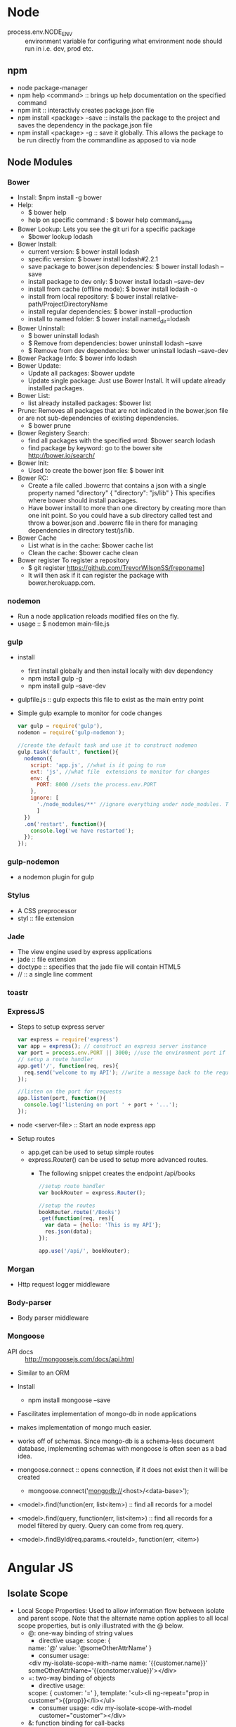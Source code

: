 * Node
- process.env.NODE_ENV :: environment variable for configuring what environment node should run in i.e. dev, prod etc.
** npm
   - node package-manager
   - npm help <command> :: brings up help documentation on the specified command
   - npm init :: interactivly creates package.json file
   - npm install <package> --save :: installs the package to the project and saves the dependency in the package.json file
   - npm install <package> -g :: save it globally. This allows the package to be run directly from the commandline as apposed to via node
** Node Modules
*** Bower
  - Install: $npm install -g bower
  - Help:
    - $ bower help
    - help on specific command : $ bower help command_name
  - Bower Lookup:
   Lets you see the git uri for a specific package
    - $bower lookup lodash
  - Bower Install: 
    - current version: $ bower install lodash
    - specific version: $ bower install lodash#2.2.1
    - save package to bower.json dependencies: $ bower install lodash --save
    - install package to dev only: $ bower install lodash --save-dev
    - install from cache (offline mode): $ bower install lodash -o
    - install from local repository: $ bower install relative-path/ProjectDirectoryName
    - install regular dependencies: $ bower install --production
    - install to named folder: $ bower install named_dir=lodash
  - Bower Uninstall: 
    - $ bower uninstall lodash
    - $ Remove from dependencies: bower uninstall lodash --save 
    - $ Remove from dev dependencies: bower uninstall lodash --save-dev
  - Bower Package Info: $ bower info lodash
  - Bower Update:
    - Update all packages: $bower update
    - Update single package: Just use Bower Install. It will update already installed packages.
  - Bower List:
    - list already installed packages: $bower list
  - Prune:
    Removes all packages that are not indicated in the bower.json file or are not sub-dependencies of existing dependencies.
    - $ bower prune
  - Bower Registery Search:
    - find all packages with the specified word: $bower search lodash
    - find package by keyword: go to the bower site http://bower.io/search/
  - Bower Init:
    - Used to create the bower json file: $ bower init
  - Bower RC:
    - Create a file called .bowerrc that contains a json with a single property named "directory"
      {
        "directory": "js/lib"
      }
      This specifies where bower should install packages.
    - Have bower install to more than one directory by creating more than one init point. So you could have a sub directory called test and throw a bower.json and .bowerrc file in there for managing dependencies in directory test/js/lib.
  - Bower Cache
    - List what is in the cache: $bower cache list
    - Clean the cache: $bower cache clean
  - Bower register
    To register a repository
    - $ git register https://github.com/TrevorWilsonSS/[reponame]
    - It will then ask if it can register the package with bower.herokuapp.com.
*** nodemon
    - Run a node application reloads modified files on the fly.
    - usage :: $ nodemon main-file.js         
*** gulp
    - install
      - first install globally and then install locally with dev dependency
      - npm install gulp -g
      - npm install gulp --save-dev
    - gulpfile.js :: gulp expects this file to exist as the main entry point
    - Simple gulp example to monitor for code changes
      #+BEGIN_SRC javascript
      var gulp = require('gulp'),
      nodemon = require('gulp-nodemon');
      
      //create the default task and use it to construct nodemon
      gulp.task('default', function(){
        nodemon({
          script: 'app.js', //what is it going to run
          ext: 'js', //what file  extensions to monitor for changes
          env: {
            PORT: 8000 //sets the process.env.PORT
          },
          ignore: [
            './node_modules/**' //ignore everything under node_modules. That is what the double ** means.
            ]
        })
        .on('restart', function(){
          console.log('we have restarted');
        });
      });
      #+END_SRC 
*** gulp-nodemon
    - a nodemon plugin for gulp
*** Stylus
    - A CSS preprocessor
    - styl :: file extension
*** Jade
  - The view engine used by express applications
  - jade :: file extension
  - doctype :: specifies that the jade file will contain HTML5
  - // :: a single line comment
*** toastr
*** ExpressJS
    - Steps to setup express server
      #+BEGIN_SRC javascript
      var express = require('express')
      var app = express(); // construct an express server instance
      var port = process.env.PORT || 3000; //use the environment port if it is defined, otherwise default to port 3000
      // setup a route handler
      app.get('/', function(req, res){
        req.send('welcome to my API'); //write a message back to the requester
      });

      //listen on the port for requests
      app.listen(port, function(){
        console.log('listening on port ' + port + '...');
      });
      #+END_SRC
    - node <server-file> :: Start an node express app
    - Setup routes
      - app.get can be used to setup simple routes
      - express.Router() can be used to setup more advanced routes.
        - The following snippet creates the endpoint /api/books
        #+BEGIN_SRC javascript
        //setup route handler
        var bookRouter = express.Router();

        //setup the routes
        bookRouter.route('/Books')
        .get(function(req, res){
          var data = {hello: 'This is my API'};
          res.json(data);
        });

        app.use('/api/', bookRouter);
        #+END_SRC
*** Morgan
    - Http request logger middleware
*** Body-parser
    - Body parser middleware
*** Mongoose
    - API docs :: http://mongoosejs.com/docs/api.html
    - Similar to an ORM
    - Install
      - npm install mongoose --save
    - Fascilitates implementation of mongo-db in node applications
    - makes implementation of mongo much easier.
    - works off of schemas. Since mongo-db is a schema-less document database, implementing schemas with mongoose is often seen as a bad idea.
    
    - mongoose.connect :: opens connection, if it does not exist then it will be created
      - mongoose.connect('mongodb://<host>/<data-base>');
    - <model>.find(function(err, list<item>) :: find all records for a model
    - <model>.find(query, function(err, list<item>) :: find all records for a model filtered by query. Query can come from req.query.
    - <model>.findById(req.params.<routeId>, function(err, <item>)
* Angular JS
** Isolate Scope
- Local Scope Properties: Used to allow information flow between isolate and parent scope. Note that the alternate name option applies to all local scope properties, but is only illustrated with the @ below.
  - @: one-way binding of string values
    - directive usage:
      scope: {
    name: '@'
    value: '@someOtherAttrName'
    }
    - consumer usage:
    <div my-isolate-scope-with-name name: '{{customer.name}}' someOtherAttrName='{{constomer.value}}'></div>
  - =: two-way binding of objects
    - directive usage:
   scope: {
   customer: '='    
   },
    template: '<ul><li ng-repeat="prop in customer">{{prop}}</li></ul>
    - consumer usage:
      <div my-isolate-scope-with-model customer="customer"></div>
  - &: function binding for call-backs
    - directive usage:
      scope{
      action:'&'
      }
    - consumer usage:
      <div my-isolate-scope-with-function action="doStuff()" />
** Migrating AngularJS 1.x to Angular 2+
*** Main Topics Covered
**** Components
**** Bootstrapping
**** TypeScript and ES6
**** Using Classes in Angular 1
*** Reasons to Migrate
    - Angular 2+ is much faster and simpler
    - Supports:
      - Lazy Loading
      - Server-side rendering
      - Multiple Rendering Targets
*** Preperation
    - Preparing your code
      - Primer
        - Directives
          - There are three types of Directives in boty AngularJS and Angular
            - Component
              - Represented by an Element
                - Restrict set to 'E'
              - Has a template
              - Should use an isolate scope
              - Most common
            - Decorator
              - Represented by an Attribute
                - Restrict set to 'A'
              - No Template
              - Should use Shared Scope
              - Typically use the link function for manipulating the DOM
              - Uncommon                
            - Structural
              - Add / remove nodes from DOM
              - ng-repeat, ng-if, ng-switch are examples
              - Almost never used
        - Angular 1 to 2 Mapping
          | Angular 1           | Upgradeable     | Angular 2+ | Downgradeable | Description                                            |
          | Controllers         | Yes (converted) | Component  | Yes           | Encapsulates html / logic                              |
          | Component Directive | Yes             | Component  | Yes           | Encapsulates html / logic                              |
          | Services            | Yes (formated)  | Services   | Yes           | Exactly what you think it is / reusable business logic |
          | Decorator Directive | No              | Directives | No            | Give DOM element more functionality                    |
          | Filters             | No              | Pipes      | No            | Format, filter, sort etc.                              |
        - Upgrade / Downgrade
          - By using the migration adapter things can be migrated one at a time without duplication while keeping the whole app functional
          - Angular 1.x things can be used by Angular 2+ things by going through an upgrade process
          - Angular 2 things can be used by angular 1.x things by going through a downgrade process
          - No code changes to be upgraded / downgraded by the adapter
          - Ownership of hibryd app
            - The top most node is always Angular 1.x
            - If Angular 2+ is used in Angular 1.x then the top evel dom element represeting the angular 2 component is scoped to angular 1.x.
              - Directives applied to this top level element must be Angular 1.x
              - Child nodes are scoped to Angular 2+
                - Directives applied to this node must be Angular 2+
              - vice versa
          - Upgradeability
            - Controllers must be converted to Component Directives to be Upgradable
            - Services must be formatted a certain way to be upgradeable
            - Decorator Directives cannot be upgraded. must be re-written as Angular 2+ Directives
            - Filters cannot be upgraded. Must be re-written as Angular 2+ Pipes
          - Change Detection
            - In Angular 1.x this is known as a digest
            - An event such as a click event in Angular 1.x will fire a change detection and then that will propogate to a change detection in Angular 2+ and vice versa
            - There is a performance cost to running two change detection strategies. So a fully upgraded app will perform better than a hybrid.
            - Angular 1.x change detection (digest) wll always be the bottle neck. Angular 2+ is much faster.
    - Angular 2+ migration plan
      - Phase 1
        - Make changes to existing code
          1. Follow the style guide (google Angular Style Guide to find it)
             - https://github.com/johnpapa/angular-styleguide
             - During preperation we want to look at the angular 1 style guide mainly since we are still in angular 1.x
               - The most important things to follow in the style guide are:
                 - Single Responsibility
                   - Every object should be in its own file
                 - Controllers
                   - Use Controller As View Syntax
                   - Directive Controller
                     - Goto each controller in the application one at a time
                     - set controllerAs: '$ctrl' above the controller property
                     - set bindToController: true
                   - Stand alone Controller
                     - Goto the routing for that controller
                     - set controllerAs: '$ctrl' above the controller property
                   - Remove $scope argument from controller function and replace any use of $scope with the this variable
                   - Go into the template and append $ctrl to the beginging of any binding to the controller
                 - Directives
          2. Update to latest version of Angular 1.x
             - must be at least Angular 1.3
             - better to be upgraded to Angular 1.5+
               - Angular 1.5 has features to make it easier to migrate to Angular 2+
             - probably will be as simple as including the script to the latest version of angular.min.js and angular-route.min.js.
             - Confirm that everything still works and that angular.version outputs the correct version in the browser console.
          3. Use Angular 1.5+ Components for all new development during this phase
             - 1.5 Components are a type of directive that has short hand notation for a directive that uses isolate scope.
             - This step is optional unless the thing is a controller and you want to be able to use the upgrade process of the ng-upgrade component (migration adapter)
             - Makes the process of migrating to Angular 2 in Phase 2 easier.
          4. Switch existing controllers to components
             - This step will help, but is not required
             - Makes the process of migrating to Angular 2 in Phase 2 easier.
          5. Remove incompatible features from directives
             - Incompatible Features Include
               - Compile property
               - Terminal property
               - Priority property
               - Replace property
          6. Switch Component Directives to the new 1.5x Components
             - Open the directive file
             - Replace directive function with component
             - The second argument is not a function, it is just the object to return.
             - Remove the restrict property. As a component directive it will be restricted to 'E' implicitly.
             - Rename scope property to bindings
             - Remove ControllerAs - unless you don't want to use default $ctrl
             - Remove bindToController - unless you don't want to use default $ctrl
             - Open up template and make sure that it is using the correct accessor. If you removed ControllerAs and bindToController then that means that the accessor should be the default which is $ctrl.
          7. Implement manual bootstrapping
             - Required to migrate to angular 2 and to run a hubrid application.
          8. Add TypeScript & a Build
             - Javascript will go through a build step before running in the browser
          9. Start using ES6
          10. Switch Controllers to ES6 Classes
              - If we switched stand alone controllers to components, then those components which are really like a type of directive, will have controllers. We can now switch those Component Controllers to ES6 Classes
              - If we have any stand alone controllers that we never wanted to turn into components for some reason then we should switch those to ES6 Classes.
          11. Switch Services to ES6 Classes
      - Karma Unit Tests
        - change $controller to $componentController
        - The $componentController adds a new parameter. The second parameter is the arguments for the controller as before. The new third parameter is the bindings for the component.
      - Phase 2
        1. Add Angular 2+ to the build
        2. Migrate 1 thing at a time to Angular 2
           - If we migrate something like a Filter which cannot be upgraded, and it is needed in both Angular 1 and Angular 2 then in those cases we will need to create a Pipe which duplicates the object until the filter is no longer needed by the Angular 1.x code and can then be removed.
    - Adding AngularJS 1.5 Components (Step 3 / 4 of migration plan)
      - Step 3: Doing all new development with components
      - Step 4: Switching controllers to components
        - Rename the file where the ctrl lives by dropping the Ctrl postfix
        - Open the file and change the controller method to component.
        - Rename the first parameter, the name of the component, by dropping the Ctrl postfix
        - The second parameter is currently a function, but the component is expecting an object.
          - Add a few lines above the current second parameter (an object)
          - In the space create a json object
            {
              templateUrl: 'path/nameOfTemplate.html',
              bindings: {},
              controller: function(){
                // the controller code goes here...
              }
            }
              
          - The bindings property works just like the angular controller scope property.
          - The controller property should be assigned to the function argument that used to be the second argument for the controller.
        - Update the script reference to refer to the newly named component file
        - Update the routing
          - Remove the specification for the controller, since it is not a component and not a controller
          - Remove the TemplateUrl property since that is now part of the definition of the component.
          - Add a property called template. The template is for the top level element of the component. Recall that components are restricted to elements. In the simplest case the template property can simply equal the html element for the component wrapped in quotes.
          - Remove the controllerAs property. It nolonger applies to the route since this is a route for a component now. Since $Ctrl is the default ControllerAs variable we do not need it, but if we wanted to have a different variable then we would need to add the controllerAs property as a property of the second argument of the component itself.
          - If a resolve property is being used to inject a property into the controller it must be changed as this is not possible with components.
            - The injected property must be removed from the controller. Let's call that property myResolveable
            - myResolveable should be added to the bindings property using two-way binding i.e. myResolveable: '='
            - In the route template add an attribute named my-resolveable to the components element and set it to equal "$resolve.myResolveable". The attribute property is the same as the property in bindings, unless you override the name, but with html case and the $resolve property that it is set to is the same property found in the resolve property of the route defenition.
              #+BEGIN_SRC 
              .when('/path/myComponent', {
                template: '<my-component my-resolveable="$resolve.myResolveable"></my-component>',
                resolve: {
                  myResolveable: routeResolvers.myResolveable
                }
              })
              #+END_SRC
            - Since myResolveable is now a property in the bindings and not injected in the defenition of the controller it must now be accessed using the this accessor. So everywhere it is used add the this accessor.
              
    - Preparing Directives and Bootstrapping
    - Adding Typescript and ES6
    - Using ES6
    - Switching to Classes
* Mongo-db
  - A schema list document database
  - No schema to define.
  - No relationship between collections of objects.
  - Objects can be flat or structured.
  - Two documents in same collection can be different from each other since no schema governs the collection.
    + Scalability
      - Single document write scope. Documents live in a collection, but updating a document occurs one at a time.
      - No need to extend locks accross collections because there are no relationships to enforce.
      - Eventual consistency. Mongo does not lock accross multiple mongo servers. A repleca set in mongo contains a single server that will handle all writes and a collection of secondary servers that will be replecated to. There is a lag of time from when a write occurs in the Primary DB to when the value is made observable by others by being replicated in a secondary db; hence, eventual consistancy.
      - Can choose consistancy model: 
        - Can choose to wait for primary write server to persist data
        - To wait for all replica servers to sync with the primary server following the write.
        - To wait for a majority of replica servers to sync with the primary server following the write.
        - Choose to hand over document to primary and not care wether it persisted or not.
      - Capped Collections:
        - Fixed size :: no time to allocate space
        - Auto override all documents
    + Mongod
      - The daemon.
      - Default Port: 27017
      - mongod help :: help documentation for commandline options      
    + Mongos
      - The sharding server.
  - Mongo Client
    - mongo :: starts the client
      - if running from emacs -nw then use commit-run to run client. Otherwise you will have problems with buffer.
    - help :: brings up client help documentation
    - exit :: quits the client
    - show dbs :: lists existing dbs
    - db :: shows the current database. If no database was specified then you will be on the test database.
    - use foo :: switches to database foo and creates it if it does not exist.
    - db.getMongo() :: returns host and port for that server instance.   
  - Replica Sets
    - Advantages :: scalability and automatic recovery.
    - Types :: Primary, Secondary, Arbiter
    - Primary
      - One and only primary instance.
      - read/write
    - Secondary
      - Readonly
      - one to many
      - Data is replicated from primary. Gaurantees eventual consistancy.
      - If Primary database fails, one of the seconary databases will take over and become the primary. This is descided by an election.
      - Nothing special happens if a secondary db fails. If one secondary fails and there are others than no big deal. Haveing multiple Secondaries protects against single server failure.
    - Arbiter
      - sole purpose is to break ties on primary db elections.
      - is not a database. It contains no data.
    - Minimal replica set :: Primary DB, 1 Secondary DB, 0 or 1 Arbiters
    - Dev can run a replica set on a single machine. Production should run each mongo server per machine
    - Creation of single machine replica set:
      - Each mongo server requires its own db directory. i.e. db{1,2,3}
      - Each mongo server must run on a different port
      - mongod --dbpath ./db{n} --port unique_port_num --replSet "<replicaSetName>"
      - The mongoShell is a javascript interpreter
      - connect to one of the instances and create the replicaSet javascript object:
        - > var replicaSetConf = {id='demo', members: [
          {_id:0, host: 'localhost:30000', priority: 10}, //high priority ensures this will become the primary
          {_id:1, host: 'localhost:40000'}, //no priority ensures this will become a secondary
          {_id:2, host: 'localhost:50000', arbiterOnly=true}] //this will become the arbiter
        - > rs.initiate(replicaSetConf)
        - demo:PRIMARY> //The prompt will change to replicaSetName:Type>
      - Cannot begin to read from secondary replicaset unless you issue the db.setSlaveOk()
    - Shell
      - A javascript interpreter
        - Supports scripting in javascript
      - useful for admin tasks
      - Spelunk data
      - fix or modify documents
      - Inspect mongod health
      - Single Command
        - mongo host/dbname --eval "db.runCommand({logRotate:1}" :: the --eval flag evaluates a javascript argument and prevents an interactive shell
      - run from script
        - create a javascript file with the script you wish to run.
        - mongo host nameOfScript.js :: Also prevents interactive shell from running.
        - mongo host nameOfScript.js --shell :: Remains in interactive shell after running script.
      - Some admin tasks
        - mongo localhost/admin --eval "db.runCommand({logRotate:1})" :: configures mongo to rotate log file
        - use printjson to print out json results
          - mongo localhost/admin --eval "printjson(db.runCommand({logRotate:1}))" :: prints the result in json format
        - Can override database commands
          - DB.prototype.dropDatabase = function(){ print("Don't do it man!");}
            db.dropDatabase = DB.prototype.dropDatabase;
          - Now I can stick that in a script i.e. safter.js and then run it creating a shell that won't let me accidentally drop a database while I am working in there.
            - mongo safer.js --shell
        - mongo shell has special keybindings. Read about them in the man page. 
        - Edit a multiline function
          #+BEGIN_SRC javascript
          myFunc = function(x) //defines a new function
          edit myFunc //This will open the editor defined by environment variable EDITOR. Make changes and save.
          myFunc() //executes the newly modified function
          #+END_SRC
        - pwd() :: print working directory
        - load('safter.js') :: load the script safter.js into the current shell
        - Anything placed in ~/.mongodb-rc will be executed on start of shell.
        - mongo --norc :: starts shell without reading ~/.mongodb-rc
        - db.serverStatus() :: Lots of server status info
        - db.serverCmdLineOpts() :: Outputs the command line options that the shell was started with.
** Storage Engine
   - Uses memory mapped files
   - mongo creates a huge array that it treats as if it were all just in memory. The array references files and core OS library handles serializing the data to disk and reading it into memory.
     - OS lib is highly optimized and reliable
   - data in mongo is stored in a binary JSON format called BSON
     - reference :: http://bsonspec.org
     - BSON requires very little marshalling to convert from memory to disk and vice versa.
   - Lots of optimization with little overhead results in a very fast storage engine
** Saving Documents
   - What is required to store data in mongo?
     1. An document must have an id field named _id
        - If the document is missing the _id field then one will be provided.
     2. Document must be no larger than 16 MB.
   - Collections
     - > show collections :: shows any collections in the database.
     - Defines scope of interaction with documents.
       - Cannot issue command accross multiple collections
   - Save a document
     - db.<colleciton-name>.save(<json object>);
     - db.foo.save({_id:1, x:10});
     - The first time you save to a collection if it does not exist it will be created.
     - Once created show collections will find the new collection.
       - db.system.indexes :: a special collection indexing the ids from all other collections in the database.
     - If an object is saved without an _id field then mongo will generate one:
       > db.users.save({name:'Bob'})
         WriteResult({ "nInserted" : 1 })
       > db.users.find()
         { "_id" : ObjectId("56d7c92eb6b9acc077b385a4"), "name" : "Bob" }
     - ObjectId() :: generates a new object id.
       - ObjectId().getTimestamp() :: No need to store a timestamp field as the object id contains a timestamp.
       - ObjectIds create an ascending insertion order, that is they sort in order that they were created.
     - What happens when two different documents are saved with the same id?
       - The first save creates the new object with the given _id.
       - Since the second save has the same _id it simply updates the document.
     - What happens if we try to insert two documents with the same _id into the same collection
       > db.foo.insert({_id:1, name:'bob'});
       > db.foo.insert({_id:1, age:12});
       - results in a write error.
       - So insert can be used to help with data integrity since it will prevent clobering an existing record if one already exists.
     - Calling insert multiple times without providing an _id field behaves in the same way as save does. The shell will generate new _id fields each time.
   - read a document
     - db.<collection-name>.find()
     - db.foo.find()
       - > db.system.indexes.find()
          { "v" : 1, "key" : { "_id" : 1 }, "name" : "_id_", "ns" : "test.foo" } // here the database is test and the collection is foo, hence test.foo
     - db.foo.find().pretty()
       - beautifies the output
     - valid types for _id field:
       - integer
       - real number
       - string
       - UTC date
       - complex structure
     - invalid types for _id field:
       - An array.
     - db.foo.findOne({_id:1}) :: finds the record with _id = 1 in the collection foo
   - Update a document
     - The update command is atomic within a document. That is, no two clients may update the same document at the same time.
     - Two update commands issued concurrently will be executed one after the other.
     - Syntax: db.<collection-name>.update(<query>, <update>, <options>);
       - <query> :: determines which document
       - <update> :: What change
       - <options> :: Optional parameter. Values: One, Many, Upsert
         - One :: The first one found. Default option.
         - Many :: Any documents matching query
         - Upsert :: If not found will create a new document, otherwise will update the existing document.
     - > db.foo.update({_id:1}, {$inc: {x:1}}); :: uses mongo's increment operator to atomicallyl update the document
     - How to update a document to have an additional field:
       - db.<collection-name>.update({_id:1}, {$set: {y:3}}) :: uses $set operator
     - How to update a document to have a field removed:
       - db.<collection-name>.update({_id:1}, {$unset: {y:''}});
     - $rename :: rename operator
       - db.<collection-name>.update({_id:1}, {$rename: {<old-name>: <new-name>}})
     - $push :: pushes values into an array. If one does not exist then one is created
       - db.<collection-name>.update({_id:1}, {$push: {things: 'one'}});
     - $addtoSet :: like push, but treats the target as a set so that adding more than one item of the same value will not cause it to be added more than onece to the document.
     - $pull :: removes all instances of an element from an array
     - $pop :: removes the first or last element in array. 1 for last -1 for first.
          > db.<collection-name>.update($pop: {<field>:<-1 | 1>}});
     - multi:true :: Allows an update to affect more than one record
       - db.<collection-name>.update({}, {$push: {things:4}}, {multi:true}); :: An empty query {} means no filtering.
     - findAndModify :: updates a specific record. Only the first one found is modified. Returns the record before the change was made.
       - Syntax:
         - db.<collection-name>.findAndModify( {
           query: <document>, //query parameter determines what records are returned.
           update: <document>, //what change?
           upsert: <boolean>, //create or update document matching criteria. Not to be used with remove
           remove: <boolean>, //remove document matching criteria. Not to be used with upsert.
           new: <boolean>, // If true then findAndModify returns the record after the change is made.
           sort: <document>, //query order
           fields: <document>}) //What fields to include in the returned document.

** Retrieving Documents
   - Query criteria
     - db.<collection-name>.find(
       <query>,                    // filter
       <projection>)               // Which fields should be returned. This is optional.
     - Projection contains the names of the fields to include or exclude from the returned document.
       - {<field>: 1} //include field
       - {<field>: 0} //exclude field
       - _id is included by default.
       - You cannot mix including and excluding fields. This may change in the future.
     - Reference
       - https://docs.mongodb.org/manual/reference/operator/query/ :: complete list of query and projection operators
     - Query criteria is case sensative
     - Dot notation
       - used to provide query parameters deep within the document structure
         - db.animals.find({'info.canFly': true})
     - Things to watch out for
       - Field existance and nulls
         - Don't use null to test for existance. i.e. db.animals.find({'info.canFly': null}) will return things with canFly and without.
           - db.aminals.find('info.canFly': {$exists: true}}) will return documents only where canFly is defined.
       - comma seperated criteria are all AND'ed
   - Field Selection
   - Cursor
     - Returned from a find command when multiple documents are returned.
       - var cursor = db.<collection-name>.find({}, <query>)
       - cursor operations
         - size() :: returns cursor size
         - hasNext() :: returns true if there are items to iterate over
         - forEach(function(<document>){}) :: iterates cursor items
         - sort({<field>:<sort-direction>) :: sorts the cursor results.
           - sort-direction > 0 ascending, sort-direction < 0 descending
           - sorting is done on server side. The field being sorted by does not need to be included in a projection.
           - May sort by multiple fields at different levels in the document hierarchy
             db.animal.find({}, {name:1, 'info.type':1}).sort({'info.type':1, 'name': -1})
         - limit(<max-num>) :: takes up to max num of documents.
         - skip(<num-skip>) :: number of docs to skip. This combined with limit is useful for paging.
         - findOne() :: returns exactly one document (not a cursor, but a document)
** Mongodb Indexing
   - Indexes
     - Without indexes all documents in a collection would have to be loaded into memory and scanned for specific query criteria
     - An index is a table of field to document mappings allowing mongo to quickly find all documents where a field matches certain criteria.
     - Indexes allow only documents matching the criteria to be loaded into memory.
     - Types of Indexes
       - Regular B-Tree
         - Single or multiple field
         - single or multiple values
       - Geo
         - Omptimized for geo location
         - Does not have to be geography. The algorithm calculates proximity of points to centre.
         - Allows to find things near something
           - sort by nearness or proximity to a certain point.a
       - Text
         - Allows for full text searching
       - Hashed
         - Pertains mainly to sharding
         - Allows index on a certain field, but reduces fragmentation of the indexes. This allows documents to be spread more evenly across shards.
       - TTL
         - Time To Live index
         - Support expiring documents.
         - Can specify a date time on a document to be an expiry datetime.
         - Mongo will automatically remove the document from the collection when it expires.
     - Supports indexing arbitrary nested feilds
     - multi-key index :: When indexing an array each element of the array will be indexed as a value
   - Indexing a Collection
     - Commands
       - ensureIndex :: creates an index
         ({
         <key>:<sort-direction>},           //which fields, what order and if it is Geo or Text
         {<options>})
         - options:
           Name :: Name of index
           Build Now :: Build immediately and block every other operation or build it in the background
           Unique :: Is the index unique? Whether to make this uniqueness a constraint.
           Spars :: Is it a sparse index?
           TTL :: Is it a TTL index
           Language :: What language settings should be used
         - ensureIndex may contain a comma seperated list of keys of the form <field1>:1,<field2>:1
       - db.system.indexes.find({ns:<namespace>}, {key:<key>})
         - use to find an index.
         - namespace is <database>.<collection>
       - How to find out of mongo uses an index for a query?
         - db.<collection>.find(<query>).explain()
         - explain outputs a description of how mongo is going about resolving the query.
         - if cursor is BasicCursor then no indexing is used.
         - scanned property tells how many documents are scanned to resolve the query.
         - explain tells many useful things about what mongodb is doing to resolve query.
       - To alter an index you must drop it first.
         - db.<collection>.dropIndex(<indexName>)
         - Not allowed to drop index on _id
       - Unique Index
         - db.<collection-name>.ensureIndex({<field-name>:1}, {unique:true});
         - db.system.indexes.find({ns:'<database>.<collection-name>'}).pretty() will output with the index <field-name> will have the 'unique':true property
         - Although the _id index is unique mongo does not print it out with the unique property.
       - Sparse Index
         - db.<collection-name>.ensureIndex({<field-name>:1}, {sparse:true});
         - By default when you create an index a key value is created for every document in the collection even for documents that do not contain the feild being indexed.
         - A sparse index will create an index only for those documents in the collection that contain the field being indexed.
         - If a query is performed that uses a sparse index it will omit all documents that do not have that index and that may not be what you want. It is important to make sure that your indexing strategies and your queries match up all of the documents that you want.
       - Multi Index (Compoind Index)
         - db.<collection-name>.ensureIndex({field-name1>:1,<field-name2>:1})
         - db.<collection-name>.find({<field-name1>:'val1',<field-name2>:'val2).explain() :: shows that index is used
         - db.<collection-name>.find({<field-name2>:'val2',<field-name1>:'val1).explain() :: shows that index is used
         - db.<collection-name>.find({<field-name1>:'val1').explain() :: shows that index is used
         - db.<collection-name>.find({<field-name2>:'val2').explain() :: shows that index is NOT used. Why? Because the index was created specifying <field-name1> then <field-name2> and any query must include, in any order, the field names as they were declared from left to right.
         - May contain up to 31 fields in it. The name of the field is the concatonation of the field names and their sorting direction.
         - Mongo imposes a 128 character limit on index names so it is possible that this limit could be exceeded by compound indexing.
         - The 128 character limit includes the name of the colleciton.
         - Is a problem when you have lots of field names included in a compound index. It can also be a problem when you have lots of deeply nested indexes.
         - See Index Name for a resolution to this issue
       - Sort direction
         - Query sort direction is same as index sort direction :: The index will be used
         - Query sort direction opposite of index sort direction :: The index will be used
         - Query sort direction neither same nor opposite as index sort direction :: The index will not be used
           - db.<collection-name>.ensureIndex({<field-name1>:1,<field-name2>:1})
             db.<collection-name>.find().sort({field-name1>:1,<field-name2>:-1}) :: since the query is sorted with field1 ascending and field2 descending it is neither the same nor the opposite as what the index supports so the index cannot be used.
       - Covering Index
         - If a query uses an index and if all the information the query requests is covered by the index, then there is no need to fetch the actual document as the index itself can be used to return the requested information.
         - To make mongodb use a covering index you will have to make sure that you omit the _id unless it is actually part of the index. Otherwise it will have to fetch the actual document in order to get the _id field.
         - explain() will return the property 'indexOnly':true if a covering index strategy is used when returning values for a given query.
       - Dead Weight Index
         - Mongodb will let you create an index on a field when no document in the collection exists with that field.
         - It will keep track of this index and one day if a document is created with that field then it will be covered by that index.
         - For this reason it is possible to misspell an index name and mongodb will happily create it. You may not realize that you created the wrong index. Always use explain to double check that your indexes are being used in queries as you expect them to be.
       - Background index building
         - db.<collection-name>.ensureIndex({<field-name>:<sort-direction>},{background:true})
         - By default ensureIndex will index the collection in the forground blocking all other queries. In a large database this can take a long time.
         - By setting background option to true mongodb will index a collection in the background allowing read and write operations to continue
         - Indexing in the background can take much longer.
         - Indexing in the background can result in larger indexing structures then indexing in the foreground.
       - Index Name
         - db.<collection-name>.ensureIndex({<field-name>:<sort-direction>},{name:<index-name>});
         - By default the index name is the concatonation of all the field names and sort directions specified during indexing.
         - <index-name> provides a name for the index overriding the default index naming scheme.
              
** TODO Install Mongo-db Minimal ReplicaSet
   - mongod -f "e:\dev\experiments\MultiVision\conf\mongod1.conf" --replSet "Experiments" --install
   - Windows instructions to get the replica set running as a service.
* REST
  - Representational State Transfer
  - ReST services should be written around nouns not verbs
  - Design the service around a Uniform Interface. There are 3 peices that should always operate the same way from one service to the next
    1. Resources
       - These are the nouns or things that the uniform interface is built around
       - Services should not use verbs or actions.
    2. HTTP Verb
       - defines the type of activity you are trying to perform on the resource
       - GET :: retrieves a resource
       - POST :: creates a resource
       - DELETE :: Removes a resource
       - PUT :: updates an entire resource
       - PATCH :: updates a piece of a resource
    3. HATEOS (Sounds like - Hayoss)
       - Hypermedia As The Engine Of Application State
       - Means that in each request will be a set of hyperlinks that you can use the navigate the API
       - Creates a self documenting API.
       - This is a manual procedure where you clone the model being returned and add links for all of the valid end points for the model

* Mocha
  - Unit testing framework
* Should
  - Assertion framework
  - BDD Style
* expect
  - BDD Style assertion framework
* sinon
  - mocking framework
* jquery
* MEAN stack
** Steps to create a walking skeleton
 - Create working directory
   - cd <working_dir>
   - npm help json :: review fields used by npm init
   - npm init
   - npm install express jade --save :: jade is view rendering engine
 - Setup git
   - git init :: or optionally git clone
   - touch .gitignore
   - git status :: take not of what git sees
   - Add anything that you do not want to be under source control to the .gitignore file
   - git add -A :: Add everything not ignored to be tracked by git.
   - git commit -a -m "first commit"
 - Install Clientside Dependencies using bower
   - npm install bower --save-dev
   - sudo npm install bower -g :: For convenience so that it is easily within scope from terminal
   - mkdir server :: server side application
     - Will contain:
       - node source code
       - jade views
       - client-side partials
   - mkdir public :: client side application
     - All of our angular application code.
   - touch .bowerrc :: tells bower where to install client-side dependencies
   - For bower package.json spec please reference
     - https://github.com/bower/spec/blob/master/json.md
   - bower init
   - bower install jquery --save
   - bower install toastr --save :: client side notifications
   - bower install angular angular-resource angular-route --save
 - Create Node Application
   - touch server.js :: main file for node application
   - npm install gulp gulp-nodemon --save-dev
   - sudo npm install gulp -g :: for convenience
   - touch gulpFile.js
     - create default task
       - construct nodemon
       - handle restart event just to print out that it has happend.
   - Inside server.js:
     - require express
     - get the port
     - construct express
       - set views path
       - set view engine
     - configure default server side route
       - have this catch all route render the index view
     - Create ./server/views/index.jade
     - Configure app to listen on port
     - configure middleware
       - npm install morgan body-parser stylus --save
       - configure logger (morgan) for express
       - configure body-parser middleware to handle marshalling json
       - configure css preprocessor middleware
       - use express static middleware to configure routing to /public. This tells angular that any requests that match the static route it should just u pand serve the content.
   - Create Layout jade file
     - mkdir server/includes
     - touch server/includes/layout.jade
     - move all content from server/views/index.jade to server/includes/layoute.jade
     - mkdir public/css
     - touch public/css/site.styl :: application stylus file
     - bower install bootstrap --save :: our css will leverage bootstrap
     - Add links in layout.jade to favicon, bootstrap, toastr and our own site.css
     - touch server/includes/scripts.jade :: here will inject all of our script tags
     - include scripts in layout.jade
     - In server.js add a second param to the default route which renders the index view.
       - The second param should include the following properties:
         - title :: The title of the application
         - scripts :: An array of paths to all of the scripts that we wish to inject into scripts.jade.
           - jquery, angular, angular-resource, angular-route
     - Inside scripts.jade
       #+BEGIN_SRC jade
       - each script in scripts
         script(type="text/javascript", src=script)
       #+END_SRC
     - Inside the layout
       - Inside head add
         - title= title
         - base(href="/")
         - any links
       - include scripts either in head or end of body
     - inside server/views/index.jade
       - extend ../includes/layout.jade
       - add block for main-content
  
 - Create Angular Application
   - mkdir public/app
   - touch public/app/app.js :: main angular application entry-point
   - Define the angular application module
   - configure the angular application module
     - Turn on html5mode
       - add base(href="/") to to the head of /server/includes/layout.jade so that routing will work properly
       - Inside public/app/app.js place $location.Provider.html5mode({enabled: true}); above the routeProvider rules.
     - Add a default rout to /partials/main with a controller called mainCtrl
     - Define the mainCtrl right in the app.js for now to verify that it works.
     - Include public/app/app.js in server/includes/scripts.jade
     - Make a partials file that our mainCtrl will request.
       - mkdir /views/partials
       - touch /views/partials/main.jade
       - Add some content that binds to a scope variable from mainCtrl so that we can prove that it works.
       - Remove section.content message from index.jade and replace it with an ng-view
       - Inside the /server/includes/layout.jade add ng-app directive to body tag
       - Add route to partials before the catch-all route.
         - the route should have form 'partials/:partialPath'
 - Hook the walking skeleton up to mongodb
   - npm install mongoose --save
   - Inside the server.js file require mongoose
   - Under the static express route connect to mongodob
   - on any database errors log that there was a connection error
   - on the connection open event log that we have established a connection.
   - Start the server and test that the connection is successfully established.
   - Create a mongoose schema called messageSchema
   - Create a Message model based on messageSchema
   - Fetch one item from the database using the Message model
   - Add message property to object being rendered to index view.
   - go to server/view/index.jade and display the message.
   - switch to mongo shell
   - db use MultiVision
   - db.messages.insert({message:'Hello Angular from mongodb'})
   - Now reload the index page and the message 'Hello Angular from mongodb' should be rendered.
 - Add tests
   - Unit tests
   - Integration Tests
     - Use Node Environment variables to set connection string
     - Inside
 - Angular User Interface
   - Create header in index.jade
     - Normally the header would go in the layout, but since this is a SPA we will stick it in the index.
     - update site.styl
   - Create footer in index.jade
     - update site.styl
 - Prepare Application for deployment
   - Add engines property to package.json
** Authentication
 - Passport Local Strategy
   - Server-side
     - npm install passport passport-local --save
     - Create a User model using mongoose
     - in server.js 
       - passport = require('passport')
       - passportLocal = require('passport-local').Strategy;
       - configure passport middleware after the call to require mongoose configuration using passportLocal
       - handle passport serializeUser
       - handle passport deserializeUSer
     - In server/config/routes.js
       - Below route to partials add a post route to '/login' and handle passport.authenticate for local strategy.
     - npm install cookie-parser express-session --save
     - In server/config/express.js
       - require cookie-parser, express-session and passport
       - add cookieParser middleware below logger middleware
       - add session middleware below bodyParser middleware
       - add passport initialize middleware
       - add passport session middleware       
     - Create an authentication service
       - mkdir server/config/auth.js
       - create module.exports.authenticate function
       - refactor logic from server/config/routes.js app.post /login and move the authentication logic to server/config/auth.js authenticate function
       - remove require('passport') from server/conf/routes.js
       - add require('auth') to server/conf/routes.js
       - have post take auth.authenticate as second argument.
       - test that everything still works.         
   - Client-Side
     - inside mvNavBarLoginCtrl
       - inject $http service
       - in $scope.signin post to the login endpoint passing the user's credentials.
       - if response.data.success then console.log that the user logged in.
       - else console log that there was an authenticaiton failure
     - Create toastr notification
       - mkdir public/app/common
       - touch public/app/common/mvNotifier.js
       - at the top of the file define a value for toastr so that it can be injected.
       - use app.factory to create mvNotifier and inject mvToastr.
       - Return an object with a notify function that takes a message argument and pasess it to mvToastr.success
       - Use the mvNotifier service in the mvNavBarLoginCtrl for both success and failure notifications.
       - add path to mvNotifier in server/config/routes.js catch all scripts property
       - test and style toastr message.
     - Create identity service
       - mkdir public/app/account/mvIdentify.js
       - use app.factory to create mvIdentity service
       - add path to mvIdentity.js in server/config/routes.js catch all scripts property
     - Create an authentication service
       - touch public/app/account/mvAuth.js
       - use app.factory to create mvAuth service for handling the client-side authentication logic.
       - The service should take $http, mvIdentity, $q
       - Refactor authentication service from mvNavBarLoginCtrl.signin to mvAuth.authenticateUser(username, password)
       - inside the mvNavBarLoginCtrl.signin call mvAuth.authenticateUser and issue the success / fail notifications.
       - add path to mvAuth.js in server/config/routes.js catch all scripts property
 - Implementing secure passwords
   - clear-text password + salt => Hashing Algorithm => Hashed Password
   - We will use a unique salt for each user therefore we will store both a user's hashed password and there salt.
   - in server/conf/mongoose.js
     - Alter userSchema by adding two properties:
       - salt: String
       - passwordHash: String
     - require('crpto')
     - Create method to generate a salt
       - Create the method salt
         - return crypto.randomBytes(128).toString('base64');
     - Create method to take a salt and password and return a hashed password
       #+BEGIN_SRC javascript
       var hashPassword = function(salt, password){
         var hmac = crypto.createHmac('sha1', salt);
         hmac.setEncoding('hex');
         hmac.write(pwd);
         hmac.end();
         return hmac.read();
       }
       #+END_SRC     
     - Create userSchema.methods json and add a funciton called authenticate to the userSchema that takes a password
       #+BEGIN_SRC javascript
       userSchema.methods= {
         authenticate: function(password){
            return hashPassword(this.salt, password)) === this.passwordHash;
         }
       }
       #+END_SRC
   - in server.js
     - In the passport middle-wear after the user is checked for existance also call user.authenticate(password)
 - Create a means of logging out
   - Add a button to logout on the navbar-login
   - inside public/app/account/mvNavBarLoginCtrl
     - Add method signout that calls mvAuth.logoutUser and then redirects the user to the home page.
   - inside public/app/account/mvAuth
     - add the loutout function.
     - It should post a dummy payload to a logout endpoint. On success it should set the currentUser to undefined.
   - inside the server/config/routes.js
     - Implement the logout endpoint.
     - call req.logout() // function added by passport
     - call res.end()
   - Test the logout functionality
 - Add current user to client session
   - Inside server/includes/layout.jade
     - include currentUser
   - Create server/includes/currentUser.jade
     - assign bootstrappedUser property to window.bootstrappedUserObject so that it is available on the client
   - Inside server/config/routes.js
     - Add bootstrappedUser property to the catchall route render index argument and assign it to req.user.
   - Inside public/app/account/mvIdentity
     - Check the $window.bootstrappedUserObject and if it exists then assign that to the currentUser variable
 - Refactor Server Authentication
   - Create server/config/passport.js
     - move passport configuration code from server.js to module.exports. This should include creating the mongoose User model.
     - server.js should now have no 3rd party require statements.
     - Test that everything still works.
 - Implementing Client-side authorization
   - Inside server/config/mongoose.js add roles property to userSchema that is an array of type String
   - In the section where the default users are added, make one user have the 'Admin' Role, one user have an ampty roled array and one user not have roles defined at all.
   - clear the users collection in mongo shell
   - restart server.
   - Even though we did not set the roles property to one of the users you can see that mongoose created the property and set it to an empty array in the mongodb users collection
   - Create a user resource object
     - using app.factory create the service public/app/accounts/mvUser.js
     - inject $resource
     - create a UserResource variable set to $resource('/api/users/:id', {_id: '@id'})
     - using prototype create function UserResource.isAdmin to see if the user is an admin by checking the roles collection on the resource.
   - Inside mvAuth
     - create a user variable that is a new mvUser and use angular.extend on user and resource.data.user.
     - set the mvIdentity.currentUser to the user resource.
     - Now mvIdentity.currentUser will have isAdmin function
   - Inside mvIdentity
     - if $window.bootstrappedUserObject is a thing then set currentUser to new mvUser and extend with $window.bootstrappedUserObject
     - Now the client user has the isAdmin function
   - Add an /admin/user link to nav-bar login dropdown menu
     - Only render the link if identity.currentUser.isAdmin() is true
 - Implement Server-side Authorization
   - Inside server/config/routes.js
     - require ('mongoose')
     - use mongoose to create the User model
     - Create the route /api/users that will return a list of all our users
     - Test that the endpoint returns all of the users in the browser and notice that it can be accessed without being logged in.
     - protect the resource so that the user will recieve a 402 if they make a request for the users resource without being logged in.
       - add another function to the /api/users route indbetween the route and the function that returns the users collection.
       - Make this middleware function take the following parameters: req,res,next
       - use req.isAuthenticated() provided by passport to see if the user is authenticated and call next() in that case
       - otherwise, set the status, send a message and call res.end()
     - Refactor the authentication check function from the previous step to the server/config/auth.js module.exports.isApiAuthenticated
       - Now use auth.isAuthenticated as the first parameter to /api/users and anywherelese that we wish to protect.
   - Inside server/config/auth.js create module.exports.requiresRole(role) 
     - Have this function return a middleware function(req,res,next)
     - if not authenticated or does not have role then return 403, otherwise proceed to next function
 - Create and protect admin page on client
   - Inside public/app/app.js create new route for admin page
     - .when('/admin/users', {templateUrl: '/partials/admin/userList', controller: 'mvUserListCtrl'});
   - mkdir public/admin
   - Create mvUserListCtrl.js
     - touch public/admin/mvUserListCtrl.js
     - The controller should use mvUser.query() to set a $scope.users variable.
   - Create userList partial
     - touch public/admin/userList.jade
     - Create a table that loops over the collection of users and outputs their first and last names
   - Inside of server/config/routs.js Add mvUserListCtrl to the index page scripts.
   - Inside of public/app/app.js add an route resolver to the /admin/users route following the controller
     #+BEGIN_SRC javascript
     resolve: {
            auth: function(mvIdentity, $q){
                if(mvIdentity.currentUser && mvIdentity.currentUser.isAdmin()){
                    return true;
                }
                else{
                    return $q.reject('not authorized');
                }
            }
        }
     #+END_SRC
     - Following app.config add an app.run that handles the $rootScope.$on('$routeChangeError', ...) event and watches for a rejection message matching the one we defined in our route resolve defined above. If it does, then redirect the client back to the home page using $location.path('/');
 - Refactor client-side routing
   - Inside app/account/mvUser
     - Add function UserResource.prototype.hasRole(role) That checks role against this.roles
     - refactor UserResource.prototype.isAdmin to call hasRole
   - Add isAuthorized function to identity service
     - Should take in a role
     - Should return true if the user is authenticated and this.currentUser.hasRole(role) returns true
   - Move authorization code from route resolver to mvAuth
     - inside public/app/account/mvAuth
       - create function isCurrentUserAuthorized(role)
       - paste in code from route resolver and alter it so that it passes along the provided route rather than hard checking for 'Admin'
       - now set the routes resolve.auth to be assigned to a function that injects mvAuth and returns mvAuth.IsCurrentUserAuthorized('Admin')
   - Refactor route resolver to a convenience object called routeRoleChecks
     #+BEGIN_SRC javascript
     var routeRoleChecks = {
        admin: {auth: function(mvAuth){
            return mvAuth.isCurrentUserAuthorized('Admin')
        }}
     };     
     #+END_SRC
     - now set routes resolve property to routeRoleChecks.admin
** Unit Testing
   - sudo npm install karma-cli -g
   - npm install karma mocha karma-mocha karma-chai-plugins --save-dev
   - bower install angular-mocks --save-dev
   - karma init
     - testing framework: mocha
     - use require.js: no
     - browser to capture automatically: firefox
     - location of source and test files:
       - public/app/**/*.js
       - test/tests/**/*.js
     - location of source to exclude:
       - public/app/app.js
     - Should karma watch files?
       - yes
   - Configure karma
     - inside karma.conf.js
       - frameworks: ['mocha', 'chai', 'sinon-chai'
       - Add to files:
        'public/vendor/angular/angular.js',
        'public/vendor/angular-resource/angular-resource.js',
        'public/vendor/angular-mocks/angular-mocks.js',
     - mkdir test
     - mkdir test/public
     - mkdir test/public/app
     - touch test/public/app/app.js
     - inside test/public/app/app.js
       - var app = angular.module('app', ['ngResource']); //not testing routing so no ng-route
       - create fake global toastr object
         var toastr = {}
     - Inside karma.conf.js
       - insert 'test/public/app/app.js' into files array after all 3rd party stuff, but before any of our own stuff
     - Test that karma runs
       - karma start
   - Write some tests
     - mvUser Service
       - mkdir test/public/app/account
       - touch test/public/app/account/mvUser.test.js
* git
** Steps to create a new Github Rep
 1. Login to github and create the repository
 2. Copy the ssh path to the new repository
 3. Follow this command pattern:
    - $ mkdir myProj
    - $ cd myProj
    - $ git init
    - touch README.md
    - touch .gitignore
    - git add -A
    - git commit -m "my first checkin"
    - git remote add origin [paste copied git repo uri here]
    - git push -u origin master :: //MUST BE IN INTERACTIVE SHELL TO PROVIDE CREDENTIALS
    
** Steps to tag and push a new release
 1. cd myProj
 2. command pattern:
    - git tag 0.0.1 :: Should be the same version as entered in bower.json "version" property
    - git push --tags
 3. Now visit github, click on the project and then click on the release link to view the release.
    
* Linux
- Getting help:
  - =# equery f iproute2 | egrep '/usr/share/(man|doc)/'= :: Will list all help docs that reference.
  - =# qlist iproute2 | grep -i doc= :: qlist is a link to q and lists all files owned by package. This will include all the docs.
** Kernel
- =# make help= :: output help
- =# make modules_install MODLIB=/lib64/{kernel-version}{cust-postfix}= :: Installs kernel modules to custom path
** Commands :: remember to always check the man pages.
  - pwd :: print working directory
  - lsblk :: list block devices.
  - lddtree --help :: there are no man pages for this command
  - lddtree --copy-to-tree=/source/path /target/path :: from app-misc/pax-utils USE="python"
  - find /usr/portage -name '*.ebuild' -o -name '*.eclass' | xargs grep MAKE_CONF_VARIABLE :: finds all package references to MAKE_CONF_VARIABLE
  - lspci | grep -i vga :: detect video controller
  - numactl --hardware :: check to see if the hardware has numa support. This will return the number of numa nodes.
  - getconf
    - used to get configuration values
    - =getconf PAGE_SIZE= :: returns the systems page size in bytes.
  - q :: invoke a portage utility applet.
  - =equery u <package>= :: Similar to euse -i <useflag>, but brings up use flag info for a specific package.
*** Detect Motherboard, Bios and CPU
   - dmidecode -t 4 | grep ID :: The CPU ID
   - dmidecode -t 0 :: Bios info
   - dmidecode -t 4 :: Processor info
   - dmidecode -t 11 :: Original Equipment Manufacturer (OEM) info
** Variables
   - $_ :: recalls the last argument
** I/O Stream Numbers
   | Handle | Name   | Description     |
   |      0 | stdin  | Standard input  |
   |      1 | stdout | Standard output |
   |      2 | stderr | Standard error  |
   - =$ program-name 2> error.log= :: Redirect standard error stream to a file
   - =$ program-name &>file= :: Redirect the standard error (stderr) and stdout to file
     =$ program-name > file-name 2>&1= :: Alternate redirect the standard error (stderr) and stdout to file

** Telly Type Terminals TTYs
   - =Ctrl-Alt-Fx= :: switch to TTYx
   - =$ chvt x= :: switch to TTYx via command line. Good for ssh.
** Boot Process
  1. Boot loader loads Linux.
  2. Linux assumes control of the system.
  3. Linux prepares its memory structures and drivers
  4. Hands control to Init.
  5. Init makes sure that at the end of the boot process, all necessary services are running and the user is able to log in.
  6. Init launches udev daemon which will further load up and prepare the system based on the detected devices.
  7. Udev mounts the remaining file systems waiting to be mounted.
  8. Udev starts the remaining services waiting to be started.
      
** Initramfs
*** The Initial RAM File System
  - Based on tmpfs
  - Because it is a size-flexible, in-memory lightweight file system it does not use a seperate block device so no caching was done. It does not have the overhead of an entire file system.
  - Contains the tools and scripts needed to mount the file systems before the init binary on the real root file system is called.
    - The tools can be the decryption abstraction layers (for encrypted file systems), logical volume mangers, software raid, bluetooth driver based file system loaders, etc.
  - All files, tools, libraries, configuration settings (if applicable), etc are put into a cpio archive.
*** From creation to execution
  1. The cpio archive is compressed using gzip and stored in the /boot partition along side the linux kernel.
  2. The boot loader will let the linux kernel know where the cpio archive is at boot time so that the kernel can load the initramfs.
  3. The Linux kernel will create a tmpfs file system, extract the contents of the cpio archive into it, and then launch the init script located in the root of the tmpfs file system.
  4. The init script will then perform what ever tasks are necessary to ensure that it will be able to mount the real root file system.
    - It may have to decrypt the real root file system, other vital file systems, and mount them among possibly other things depending on what is needed.
  5. The init script from the initramfs will then switch the root towards the real root file system
  6. Lastly the initramfs init script will call /sbin/init (the init script on the real root file system)
  7. The boot process will continue as normal.
** Networking
 - iproute2 is now default over ifconfig for network configuraiton, routing and tunneling
 - Open Systems Interconnection model (OSI model) :: https://en.wikipedia.org/wiki/OSI_model
 - Ethernet
   - conceptually behaves like a single bus that each of the network hosts connect to. In reality each host connects directly to a switch.
   - Ethernet occupies the second layer known as the data link layer. You will also here terms such as:
     - local network
     - layer 2
     - L2
     - link layer
   - Ethernet network hosts communicate by exchanging Frames.
   - Every host on an ethernet network is identified by an address called the Media Access Control (MAC) address.
   - Every host can send a frame directlyto every other host
   - A host can broadcast a frame to every other host on the same network at once by sending it to the broadcast MAC address
   - ARP and DHCP use ethernet broadcasts.
   - Sometimes ethernet is referred to as broadcast domain.
   - When a NIC recieves a frame it checks to see if the destination MAC address matches its MAC address or the broadcast MAC address. If not, then it discards it.
   - Promiscuous Mode configures a NIC to pass all frames to the operating system regardless of their MAC address.
 - MAC address
   - 48 bits
   - typically represented as a hexidecimal string.
   - ff:ff:ff:ff:ff:ff :: The broadcast MAC address
 - Network switch
   - Used to connect hosts on an ethernet
   - When a NIC recieves a Frame for a particular destination MAC address for the first time it does not know which port is connected to the destination host so it broadcasts the frame. If the destination host acknowledges the frame then the switch records the port for that MAC address in a table called the Forwarding Information Base (FIB). For future Frames the switch can look up the correct port in the FIB and send the frames direction
   - Switches can be daisy-chained. All hosts connected to these switches will be on a single ethernet.
 - Forwarding Information Base :: a table of MAC address to switch ports
 - VLANS
   - Enables a single switch to act as multiple independant switches.
   - Two hosts on the same switch, but on different VLANs do not see each others traffic.
   - Each VLAN has an associated ID. VLAN15 refers to the VLAN with ID 15.
   - The switch is responsible for ensuring that traffic is isolated accross VLAN's
   - A port that has been configured to serve traffic to a particular VLAN is called an Access Port.
   - If two switches are configured for VLAN's and are daisy-chained, then the ports for cross-connecting the switches must ben configured to allow ethernet frames from any VLAN to be forwarded to the other switch.
     - The sending switch must tag each ethernet frame with the VLAN ID so that the recieving switch can ensure that the frame is forwarded to the correct VLAN and only the correct VLAN.
   - Trunk Port :: A switch port that is configured to tag and forward ethernet frames for all VLANs.
   - IEEE 802.1Q :: The network standards that describes how VLAN tags are encoded in eithernet frames when trunking is being used.
 - Subnets and ARP
   - While NICs use MAC addresses to address hosts, TCP/IP uses IP Addresses to address hosts.
   - The address resolution protocol (ARP) bridges the gap between ethernet and IP by translating IP addresses into MAC addresses.
   - IP addresses have two parts, a network address and a host address.
   - Two hosts are on the same Subnet if they have the same Network Address
   - Two hosts can communicate directly over ethernet if they are on the same local network.
   - ARP treats all hosts in the same subnet as being on the same local network.
   - A netmask specifies how many bits of a 32-bit IP address make up the network address.
     - Since there are 8 bits in each of the 4 octets of an IP address the following network addresses can be derived:
       - 192.168.75.22/24  --> 192.168.75.0
       - 192.168.75.22/16 --> 192.168.0.0
       - 192.168.75.22/8 --> 192.0.0.0
   - Creating CIDR subnets including a multicast address or a loopback address cannot be used in an OpenStack environment
     - multicast addresses are in the range 224.0.0.0 through 239.255.255.255.
   - arp -n :: view ARP cache.
   - An ARP Request of Host A sending a message to Host B looks like:
     Host A --> To: everybody (ff:ff:ff:ff:ff:ff). I am looking for the computer who has IP address 192.168.1.7. Signed: MAC address fc:99:47:49:d4:a0.
     Host B --> To: fc:99:47:49:d4:a0. I have IP address 192.168.1.7. Signed: MAC address 54:78:1a:86:00:a5.
     Host A then sends Ethernet frames to host B.
   - Commands:
     - $ Arping :: sends an arp command.
     - $ Arp -n :: view the arp cache.
 - Dynamic Host Configuration Protocol (DHCP)
   - DHCP Server :: The system that assigns IP addresses to network hosts
   - DHCP Clients ::  Network hosts that receive IP addresses from a DHCP Server.
   - The interaction between client and server:     
     - The client sends a UDP discover request from port 68 to 255.255.255.255 port 67 --> (“I’m a client at MAC address 08:00:27:b9:88:74, I need an IP address”)
     - The server sends a UDP offer request from port 67 to port 68 on the client. --> (“OK 08:00:27:b9:88:74, I’m offering IP address 10.10.0.112”)
     - The client sends a request (“Server 10.10.0.131, I would like to have IP 10.10.0.112”)
     - The server sends an acknowledgement (“OK 08:00:27:b9:88:74, IP 10.10.0.112 is yours”)
   - Due to the discovery taking advantage of the broadcast address, a DHCP server must be on the same local network as a DHCP client.
   - OpenStack uses dnsmasq as the DHCP server.
   - Troubleshooting tip:
     - dnsmasq writes to syslog. When an instance is not reachable over a network check the log that all 4 steps of the DHCP protocol have been satisfied.
 - Internet Protocol IP
   - Specifies how to route packets between hosts on different local networks.
   - Relies on special networked hosts called Routers or Gateways.
   - Router :: A host connected to at least 2 local networks with an IP address for each local network it is connected to. A router can forward IP packets from one local network to another.
   - Layer 3 (L3) of the OSI model also known as the Network Layer.
   - Every network device has a routing table
   - The routing table maintains a list of subnets for each local network the host is directly connected to
   - The routing table maintains a list of routers that are on local networks that the host is directly connected to.
   - A host sending a packet to an IP address consults its routing table. 
     - If the destination host is on the local network, the data is delivered to the destination host.
     - If the destination host is on a remote network, the data is forwarded to a local gateway.
   - A DHCP server typically transmits the IP address of the default gateway to the DHCP client along with the client’s IP address and a netmask
 - TCP/UDP/ICMP
   - User Datagram Protocol (UDP)
     - Another L4 protocol
     - Connectionless protocol
       - No connection required for two applications to exchange data
     - Unreliable protocol
       - The OS does not attempt to detect lost packets
       - Order is not gauranteed
     - Uses ports to distinguish between different applications running on the same system.
       - UDP ports are independant of TCP ports.
     - Examples of UDP based protocols: DHCP, Domain Name System (DNS), Network Time Protocol (NTP), Virtual Extensible Local Area Network (VxLan)
     - Supports one to many communication
     - An application can send a UDP packet to a set of receivers using IP multicast (i.e. VXLAN uses IP multicast)
       - All involved routers must be configured to support IP multicast
     - Internet Control Message Protocol is a protocol for sending messages over an IP network.
       - ping and mtr both use ICMP.
 - Network Components
   - Switches :: used to connect devices on a network.
     - Operate at L2
     - Forward packets on to other devices
     - Pass data on only to devices that need to receive it.
   - Routers :: A network devices that connects multiple networks together
     - Are connected to two or more networks
     - Use routing table to determine which network to pass received packets to
   - Firewalls :: A network devices that controls the incomming and outgoing network traffic based on applied rules
   - Loadbalancer :: A network device that distributes network or application traffic accross a number of servers.
 - Tunnel Technologies
   - Allows a network protocol to encapsulate a payload protocol such that packets from the payload protocol are passed as data
   - Generic Routing Encapsulation
     - transmits IP packets with private IP addresses over the internet using delivery packets with public IP addresses
   - Virtual Extensible Local Area Network (VXLAN)
     - Encapsulates L2-ethernet frames over L4-UDP packates
     - Allows the creation of a logical network for virtual machines accross various networks.
 - Namespaces
   - Creates a scope identifier
   - Linux provices namespaces for networking and processes
   - Process Namespace
     - If a process is running within a process namespace then it can only detect and interact with other processes running within the same namespace
   - Network Namespace     
     - Scope identifier are network devices
       - eth0 would be in a particular namespace
       - There is a default namespace that all things are in if not explicitly declared to be in a different namespace.
     - Each namespace has its own routing table
       - A routing table is keyed by destination IP address.
       - Namespaces allow the same destination IP to have different routing rules from one namespace to another
       - This is how OpenStack is able to have a feature that allows overlapping IP addresses in different virtual networks.
     - Each namespace has its own IPTables
       - Allows for different security rules from one namespace to the next.
     - IP netns exec NETNS COMMAND
       - runs a command in the namespace NETNS
       - IP netns exec NETNS ping A.B.C.D will cause IP A.B.C.D to be looked up in the routing table scoped by NETNS and that will determine what network device the message is ultimately transmitted to.
 - Virtual Routing and Forwarding (VRF)
   - Allows multiple instances of a routing table to coexist on a single router.
   - It is another name for Network Namespace
 - Network Address Translation (NAT)
   - a method for modifying the source or destination IP address in the header of an IP-packet in transit
   - Neither the sender, nor the receiver are aware that the IP-packet headers are being manipulated
   - iptables provides NAT functionality
   - There are multiple variations of NAT
     - SNAT :: Source Network Address Translation
       - The NAT router modifies the IP-packet header sender address
       - Commonly used to enable hosts with private IP addresses to communicate with servers on a public network such as the internet.
       - Consider the senario where a user wants to access a website on the ineternet from a system with a private IP address.
         - If the request contains packet headers with a private source address then the webserver will not be able to send the response back to the sender.
         - SNAT solves the problem by modifying the source address to an IP address that is routable on the public internet.
         - There are different variations of SNAT
         - In the case of OpenStack SNAT
           - a NAT router between the sender and receiver replaces the source IP address in the IP-packet header with the router's public IP address.
           - modifies the source TCP or UDP port value
           - maintains a table of the source's true IP and port to the modified IP and port
           - When the router receives a packet destined to the modified IP and port, it translates the IP-packet header destination address and port to the corresponding private IP and port listed in the table and then forwards it.
           - This form of SNAT is sometimes refered to as Port Address Translation (PAT) or NAT overload.
           - OpenStack uses SNAT to allow applications running inside of instances to communicate out to the internet.
     - DNAT :: Destination Network Address Translation
       - The NAT router modifies the destination IP address in the header of an IP-packet in transit
       - OpenStack uses DNAT to route packets from applications running inside of instances to the OpenStack metadata-service.
       - Applications running inside of instances access the meta-data service by sending REST requests to IP address 169.254.169.254.
       - OpenStack uses DNAT to change the destination IP address from 169.254.169.254 to the IP address of the meta-data service
     - One-to-one NAT
       - maintains a one-to-one mapping between public and private IP addresses
       - OpenStack uses this to implement floating IP addresses       
 - Private Addresses
   - RFC 1918 :: https://tools.ietf.org/html/rfc1918
   - Reserves 3 subnets for private IPs
     - 10.0.0.0/8
     - 172.16.0.0/12
     - 192.168.0.0/16
   - Link-local 
     - 169.254.0.0/16
     - Used between two hosts on a single link when no IP address is specified.
     - Valid for communication within the network segmant (link) or broadcast domain that the host is connected to.
*** Routing
    - All IP networking is a permutation of three fundemental concepts of reachability:
      1. The IP Address is reachable on the machine itself.
         - Known as scope host.
         - used for IPs bound to any network device, including loop-back devices and the network range for the loop-back device.
         - Addresses of this nature are called local IPs or locally hosted IPs
      2. The IP address is reachable on the directly connected link layer medium.
         - Addresses of this type are called locally reachable or directly reachable IPs.
      3. The IP address is ultimately reachable through a router which is reachable on a directly connected link layer medium.
         - This class of IP addresses is only reachable through a gateway.
    - General IP Networking Terminology
      - Classess Inter-Domain Routing (CIDR), supernetting
      - Octet :: A single number between 0 and 255, hexadecimal 0x00 and 0xff.
        - An octet is a single byte in size.
        - examples: 140, 255, 0, 7
      - IP Address, IP :: A locally unique 4 octet logical identifier which a machine can use for communication using the IP protocol.
        - The address is determined by combining the network address and the host address.
        - The IP Address is a unique number identifying a host on a network.
        - examples: 192.168.99.35, 140.71.38.7, 205.254.86.91
      - Host Address Portion :: The right most bits (frequently octets) in an IP Address which are not part of the network address. The part of an IP address which identifies the computer on a network independent of the network.
        - examples: the portion within the curly braces - 192.168.1.{27}/24, 10.{10.17.24}/8, 172.20.{158.75}/16
      - network address, network, network prefix, subnetwork address :: A four octet address and network mask identifying the usable range of IP addresses.
        - Conventional and CIDR notations combine the four bare octets with the netmask or prefix length to define this address.
        - Briefly a network address is the first address in a range and is reserved to identify the entire network.
        - examples: 192.168.187.0/24, 205.254.211.192/26, 4.20.17.128/255.255.255.248, 10.0.0.0/255.0.0.0, 12.35.17.112/28.
      - Network mask, netmask, network bitmask :: A four-octet set of bits which, when AND'd with a particular IP Address produces the Network Address.
        - Combined with a network address or IP Address, the netmask identifies the range of IP addresses which are directly reachable.
        - examples: 255.255.255.0, 255.255.0.0, 255.255.192.0, 255.255.255.224, 255.0.0.0.
      - Prefix length :: An alternate representation of netmask, this is a single integer between 0 and 32, identifying the number of significant bits in an IP Address or Network Address.
        - This is the "slash-number" component of a CIDR address.
        - Examples: 4.20.17.0/24, 66.14.17.116/30, 10.158.42.72/29, 10.48.7.198/9, 192.168.154.64/26.
      - broadcast Address :: a four-octet address derived from an OR operation between the Host Address Portion of a Network Address and the full broadcast special 255.255.255.255.
        - The broadcast is the highest allowable address in a given network and is reserved for broadcast traffic.
        - Examples: 192.168.205.255/24, 172.18.255.255/16, 12.7.149.63/26.
      - Router :: Any machine which will accept and forward packets between two networks
    - Any IP address is defined by two sets of numbers: Network Address and Netmask.
    - There are two ways to express an IP address:
      - Netmask Notation: 4-octet-address/Netmask
      - CIDR Notation: 4-octet-address/Prefix length
    - Commands
      - ip route show table tablename :: view the routing entries of table named tablename
      - ip route show table all :: list all routing entries of all tables
*** OpenStack Networking (Neutron)
    - Overview and Components
      - OpenStack networking facilitates the creation and management of network object (networks, subnets, ports etc) which other OpenStack services can use.
      - Plug-ins are used to accomadate different networking devices.
      - Neutron provides an API that allows for the defining of network connectivity and addressing.
      - Neutron provides an API manage a variety of network services such as:
        - L3 forwarding
        - NAT
        - Load balancing
        - perimiter firewalls
        - VPNs
      - Neutron includes the following components
        - API Server
          - Supports L2 networking and IP Address Management (IPAM)
          - Extension for L3 router construct that enables routing between L2 networks and gateways to external networks
          - A growing list of plug-ins that enable interoperability with various networking technologies including: routers, switches, virtual switches, Software Defined Networking (SDN) controllers. 
        - OpenStack Networking plug-in and Agents
          - Plug-ins and unplugs ports, creates networks or subnets, provides IP addressing
          - The chosen plug-in and agent differ depending on the vendor and technologies used
          - Only one plug-in can be used at a time.                        
        - Messaging Queue
          - Accepts and routes RPC requests between agents and to complete API operations
          - Used by the ML2 plug-in for RPC between neutron server and neutron agents that run on each hypervisor
    - Concepts
      - You can create networks and subnets and instruct OpenStack services like Compute to attach virtual devices to ports on these networks.
      - OpenStack compute uses Neutron to provide connectivity for its instances
      - Tennants can have multiple private networks, choose their own addressing scheme independantly of other tenants.
      - Two types of networks:
        - Tenant
          - Used for connectivity within projects
          - By default they are fully isolated and not shared with other projects.
          - The following types of network isolation and overlay technologies are supported:
            - FLAT
              - All instances reside on the same network. This may include the hosts.
              - No VLAN tagging or network segregation takes place                
            - VLAN
              - Allows users to create multiple provider or tenant networks using VLAN IDs (802.1Q tagged) that correspond the VLANs present in the physical network
              - Instances can communicate accross the environment
              - Instances can communicate with dedicated servers, firewalls, load balancers and other networking infrastructure on the same layer 2 VLAN                
            - GRE & VXLAN
              - Encapsulation protocols that create overlay networks to activate and control communication between Compute instances
              - A networking router is required to allow traffic to flow outside of a GRE or VXLAN tenant network
              - A networking router is required to connect direct-connected tenant networks with external networks, including the internet.
              - A networking router is required to support ONE-to-one NAT floating IP addresses allowing the ability to connect to instances directly from an external network.
        - Provider
          - Creaated by an admin
          - Map to existing physical networks in the data centre.
          - Flat and VLAN make useful provider networks.
          - You can create networks and subnets and instruct OpenStack services like Compute to request to be connected to these networks by requesting virtual ports
          - Tennants can have multiple private networks, choose their own addressing scheme independantly of other tenants.
      - Subnets
        - A block of IP addresses known as native IPAM (IP Address Management)
        - Used to allocate IP addresses when new ports are created on a network
      - Ports
        - A connection point for attaching a single device to a virtual network
        - Describes the associated networking configuration, MAC and IP addresses to be used on that port
      - Routers
        - Forwards data-packets between networks
        - Provides L3 and NAT forwarding to provide external network access for VMs on tenant networks.
        - Required by certain plug-ins only
      - Security Groups
        - Acts as a virtual firewall for compute instances controlling inbound and outbound traffic.
        - Act at the port level (not subnet level)
        - Each network has a default security group
          - drops all ingress and allows all egress
          - Rules can be added to to this group
        - A container for security group rules
        - Groups and group rules give admins and tenants the ability to sepcify the type of traffic and direction that is allowed to pass through a port.
        - Ports are associated with a security group at creation time.
      - Extensions
        - Serve two purposes
          - Allow the introduction of new features to the API without requiring a version change
          - Allow the introduction of vendor specific functionality
          - Applications can list all available extensions by performing a GET /extensions request.
          - Extensions available in one API might not be available in another.
    - Service & Component Heirarchy
      - 
*** Virtual Network Interface
    - References:
      - https://wiki.gentoo.org/wiki/QEMU_with_Open_vSwitch_network
      - https://wiki.gentoo.org/wiki/QEMU/KVM_IPv6_Support    
    - edit /etc/conf.d/net
      - vlans-[interface-name]="1 2 .." :: declare numbered vlands for named interface
      - Read the docs:
        - =# less /usr/share/doc/netifrc-*/net.example.bz2=
    - Set up a vlan for our physical interface 
      - You will want to use the ipmi service for this
      - vlan 1 is default. When adding new vlans always pick a vlan-id > 1 <= 4096
      - vlans will be added in /proc/net/vlan/
      - vlan conf is in /proc/net/vlan/conf
      - To create a vlan link
    #+BEGIN_SRC bash
    $ sudo ip link set enp3s0f0 down
    $ sudo ip address add 0.0.0.0/32 dev enp3s0f0
    $ sudo ip link set enp3s0f0 up
    $ sudo ip link add link enp3s0f0 name enp3s0f0.2 type vlan id 2
    $ sudo ip addr add 198.27.74.225/24 brd 198.27.74.255 dev enp3s0f0.2
    $ sudo ip link set enp3s0f0.2 up
    $ sudo ip link add link enp3s0f0 name enp3s0f0.3 type vlan id 3
    $ sudo ip addr add 192.95.36.241/24 brd 198.95.36.255 dev enp3s0f0.3
    $ sudo ip link set enp3s0f0.3 up
    #+END_SRC    
  - ==$ ip -d link show enp3s0f0.2== :: shows the vlan id. Useful if the name does not include the id.
  - ==$ ip -d addr show == :: show full address details.
  - To remove a vlan link
    #+BEGIN_SRC /bin/bash
    $ sudo ip link set dev enp3s0f0.2 down
    $ sudo ip link delete enp3s0f0.2
    #+END_SRC
    - 

*** Protocols
    - LACP
      - part of the IEEE specification 802.3ad
      - Bundle several pysical ports to form a single logical channel
    - VRRP
      - Virtual Router Redundancy Protocol
        - automatic assignment of available IP routers to participating hosts
        - Increases availability and reliability of routing paths via atomic default gateway selections on IP subnetworks
** Profiling and Instrumentation
  - eBPF :: extended berkly packet filtering
    - Reference: http://www.brendangregg.com/blog/2015-05-15/ebpf-one-small-step.html
  - Kprobes
** dcron
   - /etc/crontab is the system crontab
   - uses crontab in conjunction with conrbase to run scripts in /etc/cron.{daily,hourly,weekly,monthly}
   - =# crontab /etc/crontab= :: Run everytime changes are made to the system crontab.
   - =# crontab -l= :: display a list of cron jobs
     - jobs schedualed in system crontab may not show up in this list
   - It is not necessary to use the system crontab simply by never running:
     - =# crontab /etc/crontab=
     - =# sed -i -e "s/^/#/" /etc/crontab= :: to be extra careful you can comment all lines out in /etc/crontab:
   - Schedualing Jobs
     - =# crontab -e= :: edit crontab
     - =# crontab -d [user]= :: delete crontab. If no user is supplied then it deletes the current user's crontab.
     - =# crontab file= :: new crontab
     - Each lineitem in a crontab has the following fields:
       | Minutes | Hours  | Day of Month | Month  | Day of week |
       | (0-59)  | (0-23) | (1-31)       | (1-12) | (0-7)       |
       - Monday is day 1, Sunday is day 0.
       - Days of week and months can be specified by 3 letter abbreviations or numbers.
       - Each field can specify a range or a comma seperated list. i.e. 1-5, mon-fri or 1,3,4.
       - Ranges can have a step i.e. 1-5/2 = 1,3,5 where 2 is the step to increment by.
       - Regarding Day of Month and Day of week. If * is used for one, then the other takes precendence. If * is used for both, this means every day.
   - Schedualing jobs with the system crontab
     - =# sudo crontab /etc/crontab= :: to replace root's current crontab
     - Then simply drop the scripts into /etc/con.{daily,hourly,weekly,monthly}
** Gentoo   
*** Use Variables
    - If a use variable has a * by it that means that it changed since the last build.
*** Hardened Profile
    - References:
      - https://wiki.gentoo.org/wiki/Project:Hardened :: Gentoo Hardened Project
**** PIC (Position Independent Code)
     - Functions and data are accessed through an indirect table called the Global Offset Table (GOT).
     - The purpose of indirect addressing is to fascillitate the access of functions and data independently of the corresponding load address. Only the symbols in the text segment exported in the GOT need updating at run-time deending on the current load address of the various shared libraries in the address space of the running process.
     - Similarly, procedure calls to globally defined functions are redirected through the "Procedure Linkage Table" (PLT) residing in the data segment of the core image. This avoids runtime modifications of the text segment.
     - The Linker-editor allocates the GOT and PLT when combining the PIC object files into an image for mapping into the process address space.
     - The Linker-editor collects all symbols that may be needed by the run-time link-editor and stores these along with the image's text and data bits.
     - Objects compiled as PIC allow the OS to load the object at any address in preperation for execution with slight overhead.
     - The libtool builds PIC objects for use in shared libraries and non-PIC objects for use in static libraries. PIC compilation is required for objects in a shared library.
     - libtool compiles PIC objects with '*.lo' extension and non-PIC objects with '*.o' extension.
     - In practice PIC objects can be linked into static archive and often non-PIC objects can be similarly linked into shared archives both with execution and load speed overhead.
     - If the shared object is built from code that is not PIC then the text segment will usually require a large number of relocations to be performed at runtime. The system overhead from the run-time linker required to handle this can cause serious performance degradation.
     - =# readelf -d foo= :: If the output contains a TEXTREL entry then text relocations exist.
**** Grsecurity
     - References: 
       - http://grsecurity.net/ :: project page
       - https://wiki.gentoo.org/wiki/Hardened/Grsecurity2_Quickstart :: quick start guid
       - http://en.wikibooks.org/wiki/Grsecurity/Appendix/Grsecurity_and_PaX_Configuration_Options :: Features Page
       - I follow the recommended PaX kernel configuration on this page rather than that of the PaX configuration Quick Start page. The reason being that this details how to set a configuration for the XATTR_PAX markings more clearly.
***** PaX
     - Purpose is to protect against a class of exploits that give an attacker arbitrary read / write access to the attacked task's address space. These exploits include buffer and heap overflows and similar attacks. PaX is the first line of defense offered by Hardened Gentoo.
     - Implements the least privilege protections for memory pages. i.e computer programs should only  be allowed to do what they have to do in order to be able to execute properly and nothing more.
     - The exploit techniques that PaX defends against include:
       1. Introduce / execute arbitrary code
       2. execute existing code out of original program order
       3. execute existing code in original program order with arbitrary data
     - References:
       - Gentoo Hardened Introduction :: https://wiki.gentoo.org/wiki/Hardened/Introduction_to_Hardened_Gentoo#Technologies_Offered
       - Project site :: http://pax.grsecurity.net/
       - Quickstart :: https://wiki.gentoo.org/wiki/Hardened/PaX_Quickstart
     - Adds security enhancement to the area between both kernel and userland.
     - Patch to the kernel that provides hardening in the following ways:
       1. Judicious enforcement of non-executable memory
       2. Address Space Layout Randomization (ASLR)
          - Compiling with Position Independent Executable (PIE) allows ASLR to randomaize even the base address.
       3. Miscellaneous hardening on stack and memory handling
          - Erases stack frame when returning from a system call
          - refusing to dereference user-land pointers in some context
          - detecting overflows of certain reference counters
          - correcting overflows of some integer counters
          - enforcing the size on copies between kernel and user land
          - providing extra entropy
     - PaX Modes
       - SOFTMODE
         - PaX protection will not be enforced by default for those features which can be turned on or off at runtime.
         - The "permit by default" mode.
         - The user must explicitly mark executables to enforce PaX protection.
       - non-SOFTMODE
         - PaX protections are immediately activated.
         - The "forbid by default" mode.
         - The user must explicitly mark binaries to relax PaX protection selectively.
     - PaX Configurable Features
       - Enforce non-executable pages :: https://wiki.gentoo.org/wiki/Hardened/PaX_Quickstart#Enforce_non-executable_pages
       - Enhanced Address Space Layout Randomization (ASLR) :: https://wiki.gentoo.org/wiki/Hardened/PaX_Quickstart#Enhanced_Address_Space_Layout_Randomization_.28ASLR.29
       - Miscellaneous Memory Protection :: https://wiki.gentoo.org/wiki/Hardened/PaX_Quickstart#Miscellaneous_Memory_Protection
     - PaX patches support three ways of doing PaX markings:
       1. EI_PAX
          - This option is nolonger supported
          - Places PaX flags in bytes 14 and 15 of the e_ident field of an ELF objects header.
       2. PT_PAX
          - Places the flags in an ELF object's program header called PAX_FLAGS.
          - Flags are in the body of the object and so if the object is moved or copied the flags are also.
          - The object must have the PAX_FLAGS program header to work. Most Linux distributions do not build their executables and libraries with this program header.
       3. XATTR_PAX
          - This is the preferred approach.
          - PaX flags are palced in the file system's extended attributes.
          - Does not modify the ELF object.
          - The file system and utilities used to copy, move and archive files must support xattrs.
            - Must support user.pax.* namespace in which the PaX flags are placed.
            - Do not enable the entire user.* namespace because it may open attackvectors.
            - Must support security.*, trusted.* namespaces.
     - Building a PaX Kernel
       - Reference :: https://wiki.gentoo.org/wiki/Hardened/PaX_Quickstart#Building_a_PaX_Kernel

                      
***** RBAC
      - gradm :: The administration program for the grsecurity RBAC system
      - 
*** ZFS 
**** Zpool Administration
    - References:
      - https://wiki.gentoo.org/wiki/ZFS/Features :: Detailed list of features
      - https://wiki.gentoo.org/wiki/ZFS :: Gentoo wiki guide
      - https://pthree.org/2012/12/04/zfs-administration-part-i-vdevs/ :: Administraiton Guide
      - http://docs.oracle.com/cd/E19253-01/819-5461/ :: Official Oracle Docs
    - ARC :: Adaptive Replacement Cache
    - ARC page replacement agolrithm is used instead of the Last Recently used page replacement algorithm.
    - Minumum and Maximum memory usage allocated to ARC varies based on system memory.
      - Default Min :: 1/32 of all memory, or 64 MB, whichever is more.
      - Default Max :: the larger of 1/2 of system memory or 64 MB.
      - Linux accounts for memory used by arc differently than memory used by the page cache. Memory used by ARC is included under "used" not "cached" in the output used by the 'free' program. This can give the impression that ARC will use all of system memory if given opportunity.
      - ARC memory usage is tunable via zfs_arc_min and zfs_arc_max. These properties may be set in 3 ways:
        1. at runtime.
           - =root # echo 536870912 >> /sys/module/zfs/parameters/zfs_arc_max=
           - Changes through sysfs do not persist across boots.
           - The value in sysfs will be 0 when the value has not been manually configured.
           - The current setting can be viewed by looking at c_max in /proc/spl/kstat/zfs/arcstats
        2. via /etc/modprobe.d/zfs.conf
           - =root # "options zfs zfs_arc_max=536870912" >> /etc/modprobe.d/zfs.conf=
        3. Kernel command line
           - =zfs.zfs_arc_max=536870912=
      - Zpool Version Update
        - When sys-fs/zfs is updated likely the version of ZFS has been incremented. The status of zpools will indicate a warning that a newer version is available and that the zpools can be upgraded.
        - =root # zpool upgrade -v= :: Display current version on zpool
        - =root # zpool upgrade zfs_test= :: upgrade the version of zpool zfs_test.
        - =root # zpool upgrade -a= :: upgrade the version of all zpools in the system.
***** Virtual Devices (VDEVs)
     - A meta-device representing one or more physical devices.
     - 7 types of VDEVs:
       - Disk (default) :: The physical drives in your system.
       - File :: The absolute path of pre-allocated files/images.
       - Mirror :: Standard software RAID-1 mirror.
       - Spare :: Hard drives marked as a "hot spare" for ZFS software RAID.
       - Cache :: Device used for a level 2 adaptive read cache (L2ARC).
       - Log :: A seperate log (SLOG) called the "ZFS Intent Log" or ZIL.
     - VDEVs are dynamically striped.
     - Caveats
       - Devices cannot be removed from a VDEV
       - RAID-(n) is faster than RAID-(n+1)
       - Hot spares are not dynamically added unless configured to.
       - A zpool will not dynamically resize when larger disks fill the pool unless you enable the setting (off by default) BEFORE the first disk replacement.
       - Will know about "advanced format" 4K sector drives iif the drive reports such.
       - Duplication is EXTREMELY EXPENSIVE, will cause performance degredation if not enough RAM is available.
       - Duplication is pool-wide, not local to the filesystem.
       - Compression is EXTREMLY CHEAP on the CPU, yet it is disabled by default.
       - ZFS suffers a great deal from fragmentation. Full ZPOOLS will experience performance degredation
     - Creation
       - A Simple pool
         #+BEGIN_SRC sh
           # zpool create tank sde sdf
           # zpool status tank
 pool: tank
 state: ONLINE
 scan: none requested
config:

	NAME        STATE     READ WRITE CKSUM
	tank        ONLINE       0     0     0
	  sde       ONLINE       0     0     0
	  sdf       ONLINE       0     0     0
	  sdg       ONLINE       0     0     0
	  sdh       ONLINE       0     0     0

errors: No known data errors
         #+END_SRC
       - A simple mirrored zpool
         #+BEGIN_SRC sh
           # zpool create tank mirror sde sdf sdg sdh
           # zpool status tank
 pool: tank
 state: ONLINE
 scan: none requested
config:

	NAME        STATE     READ WRITE CKSUM
	tank        ONLINE       0     0     0
	  mirror-0  ONLINE       0     0     0
	    sde     ONLINE       0     0     0
	    sdf     ONLINE       0     0     0
	    sdg     ONLINE       0     0     0
	    sdh     ONLINE       0     0     0

errors: No known data errors
         #+END_SRC
       - Nested VDEVs
         #+BEGIN_SRC sh
           # zpool create tank mirror sde sdf mirror sdg sdh
           # zpool status
  pool: tank
 state: ONLINE
 scan: none requested
config:

	NAME        STATE     READ WRITE CKSUM
	tank        ONLINE       0     0     0
	  mirror-0  ONLINE       0     0     0
	    sde     ONLINE       0     0     0
	    sdf     ONLINE       0     0     0
	  mirror-1  ONLINE       0     0     0
	    sdg     ONLINE       0     0     0
	    sdh     ONLINE       0     0     0

errors: No known data errors
         
         #+END_SRC
       - File VDEVs (useful for experiments)
         - When creating cannot use relative paths.
         - The image file must be preallocated, not sparse or thin provisioned.
         #+BEGIN_SRC sh
         # for i in {1..4}; do dd if=/dev/zero of=/tmp/file$i bs=1G count=4 &> /dev/null; done
         # zpool create tank /tmp/file1 /tmp/file2 /tmp/file3 /tmp/file4
         # zpool status tank
  pool: tank
 state: ONLINE
 scan: none requested
config:

	NAME          STATE     READ WRITE CKSUM
	tank          ONLINE       0     0     0
	  /tmp/file1  ONLINE       0     0     0
	  /tmp/file2  ONLINE       0     0     0
	  /tmp/file3  ONLINE       0     0     0
	  /tmp/file4  ONLINE       0     0     0

errors: No known data errors
         
         #+END_SRC
       - Hybrid pools
         - "tank" pool is composed of "mirror-0" and "mirror-1" VDEVs for long-term persistent storage. 
         - Neither the "logs" pool nor the "cache" pool are long-term storage for the pool, thus creating a "hybrid pool" steup.
         #+BEGIN_SRC sh
           # zpool create tank mirror /tmp/file1 /tmp/file2 mirror /tmp/file3 /tmp/file4 log mirror sde sdf cache sdg sdh
           # zpool status tank
  pool: tank
 state: ONLINE
 scan: none requested
config:

	NAME            STATE     READ WRITE CKSUM
	tank            ONLINE       0     0     0
	  mirror-0      ONLINE       0     0     0
	    /tmp/file1  ONLINE       0     0     0
	    /tmp/file2  ONLINE       0     0     0
	  mirror-1      ONLINE       0     0     0
	    /tmp/file3  ONLINE       0     0     0
	    /tmp/file4  ONLINE       0     0     0
	logs
	  mirror-2      ONLINE       0     0     0
	    sde         ONLINE       0     0     0
	    sdf         ONLINE       0     0     0
	cache
	  sdg           ONLINE       0     0     0
	  sdh           ONLINE       0     0     0

errors: No known data errors
         
         #+END_SRC
         - In practice, use the device id found in /dev/disk/by-id when identifying the devices for the "logs" and "cache" pools. They may be assigned different device names from one boot to another, unlike devices in the main pool.
***** RAIDZ
      - References:
        - http://en.wikipedia.org/wiki/RAID
      - Disk Striping
        - References
          - http://en.wikipedia.org/wiki/Data_striping
        - The process of segmenting a body of logically sequential data into data blocks so that consecutive data blocks are spread accross multiple storage devices.
        - Storage systems vary in the way striping is performed. Data may be stripped at the byte, block or partition level, and may be stripped accross all or some of the disks in a cluster.
        - Main advantage is higher performance. By spreading data accross multiple devices that can be accessed concurrently, total throughput is increased.
        - Balances I/O load accross an array of disks.
      - Standard Parity RAID (i.e. RAID-5)
        - References:
          - http://blog.open-e.com/how-does-raid-5-work/
        - Consists of block level striping with distributed parity. The stripe width is thus statically set at creation.
        - Minumum of 3 disks. Data is stripped accross two disks. A pairity bit is calculated such that the XOR of all three stripes in the set calculate to zero. The parity bit is then written to the chosen 3rd disk.
        - No single disk is dedicated to parity. Two disk are chosen to be striped and the third is chosen for parity such that the distribution of parity bits is even accross all drives.
        - Resilant against a failure of any one disk. The data on the failed disk can be recalculated via the remaining disks and thus restored.
        - RAID-5 write hole
          - Caused by inturrupted destaging of writes to disk, such as a power failure.
          - Solutions to the RAID-5 write hole are either slow (software based) or expensive (hardware based).
          - RAID-5 has fallen out of favor as a result.
        - If the data being written to the strip is less than the stripe-size, much time is wasted reading the data on the rest of the stripe to ensure that the parity satisfies the constraint that the XOR of all three stripes in the set calculate to zero.
          - Thus data is read and written that is not pertinent to the application doing the work.
          - Expensive NVRAM hardware RAID cards can hide the latency from the end user.
        - The RAID-5 write hole and the performance impact of writing data smaller than the stripe size to disk motivated the ZFS team to re-think parity-based RAID.
      - ZFS RAIDZ
        - Stripe width dynamically allocated.
          - Every block stransactionally flushed to disk is its own stripe width.
          - Every RAIDZ write is a full stripe write.
          - The parity bit is flushed with the stripe simultaneously. This completely eliminates the possability of a write hole.
            - In the event of a power failure, either the latest data was flushed to disk or it wasn't, but the disks will not be inconsistent.
          - Cannot calculate parity simply by the rule -- every disk XORs to zero because the stripe size is dynamic with respect to the size of the datablock being written to disk.
            - ZFS metadata is used to determine the RAIDZ geometry on every read.
            - Reading file system metadata to contruct the RAID stripe means reading live running data only, not dead inpertinent or unallocated data.
            - No need for expensive NVRAM to buffer writes or for battery backup to protect against write hole.
      - Self-healing RAID
        - ZFS can detect silent errors and fix them on the fly (Not possible if RAID and filesystem are seperate)
          - When an application requests data ZFS constructs the stripe and compares each block against a default checksum in the metadata. If the read stripe does not match the checksum, ZFS finds the bad block, reads the parity and fixes it through combinatorial reconstruction and returns good data to the application.
          - If the stripe width is longer than the disks in the array and there is a disk failure there would not be enough data in the parity for combinatorial reconstruction, thus ZFS can mirror data in the stripe to prevent this from happening. :: Bad wording. I re-worded the original to try to make sense of it. Is this what was meant???
      - RAIDZ-{1,2,3}
        - RAIDZ-n, where n is the number of parity bits distributed accross all the disks in the array.
        - Stripe width is variable. Disk Array Size < Stripe width || Disk Array Size == Stripe Width || Stripe Width < Disk Array Size.
        - RAIDZ-n allows for n disk failures.
        - RAIDZ-n requires Disk Array Size = n + 2.
        - RAIDZ-n capacity = Disk Array Size * Capacity of smallest disk - n parity storage
      - Hybrid RAIDZ
        - A stripe of multiple RAIDZ VDEVS.
        - Increase performance at the cost of available disk storage.
        - Stripe width is variable within each nested RAIDZ VDEV.
        - Each RAIDZ level follows the same rules outlined in RAIDZ-{1,2,3} above.
          - A stripe of 3 RAIDZ-n VDEVS can suffer a total of 3*n disks. n per VDEV.
      - RAIDZ Benchmark :: Recommended to use the tool IOZone 3 to benchmark and stress the array.
        - Mirrors always outperform RAIDZ levels.
        - performs(RAIDZ-n) > performs(RAIDZ-{n-1})
        - More parity bits mean longer read / write times.
      
***** ZFS Intent Log (ZIL and SLOG)
      - References:
       https://pthree.org/2012/12/06/zfs-administration-part-iii-the-zfs-intent-log/
      - The Zil and the Seperate Intent Log (SLOG) log what is currently in system memory so that the system may recover in the event of a power loss. This can be setup at anytime so I am going to skip it for now.
***** The Adjustable Replacement Cache (ARC)
      - The purpose of this is to cache data for quick retrieval to increase performance. This is a good idea, but can be added later so I am going to skip this for now.
***** Exporting and Importing Zpools
      - Exporting Storage Pools
        - When exporting the following happens:
          - Causes the kernel to flush all pending data to disk
          - Writes data to the disk acknowledging that the export was done
          - Removes all knowledge that the storage pool existed in the system
        - Exporting the storage pool is necessary before importing the storage pool into a new system. Also, unwritten data may not have been flushed to disk.
        - =root # zpool export tank=
          - Will attempt to unmount all ZFS datasets as well as the pool
          - If the zpool refuses to export you can add -f to force the export.
      - Importing Storage Pools
        - Once the drives have been physically installed they may be imported.
        - =root # zpool import tank= :: Imports the zpool tank
        - Once imported it is a good idea to check the status of the zpool
        - =root # zpool status tank=
          - A status of ONLINE means that everything is healthy
          - Status FAULTED :: means one or more drives appear faulty to the system
          - Refer to documentation for troubleshooting status codes
        - Import multiple zpools by listing them after the import command delimited by white space, or by passing the -a flag for importing all known zpools.
          - =root # zpool import tank1 tank2 tank3=
          - =root # zpool import -a=
      - Recovering a Destroyed Pool
        - Destroying a pool does not wipe the data on the disks. The pool can be discovered.
        - =(server A) root # zpool destroy tank= :: Does not wipe data
          =(server B) root # zpool import -D= :: Lists destroyed pools.
          - Run the import command again specifying the pool name to bring it fully online.
          - If more than one storage pool is found with the same name then the unique identifier of the storage pool must be used as the argument to import to bring it fully online.
      - Upgrading Storage Pools
        - Once a zpool has been upgraded servers running older versions of zpool will not be able to import it.
        - There is no way to downgrade.
        - =root # zpool upgrade -v= :: Outputs the version of ZFS pool that the system is currently running. Display a list of supported zpool versions and some descriptions for each.
        - =root # zpool upgrade -a= :: Upgrades the zpool and enables all supported features. See man page to upgrade to a specific version and feature set.
        - On shutdown the zfs init script may just unmount the pools and not export them in which case the zpools would not be able to be imported to by another system. If this is the case you will have to explicitly export the zpools first.

***** Scrub and Resilver
     - Standard Validation
       - integrity checking tools require the disks to be offline.
       - The filesystem knows nothing about the underlying data structures such as LVM or RAID.
       - Software RAID has no idea what disk contains good or bad data, so either could be served (silent data errors).
       - Nothing can be done about silent data errors.
     - ZFS Scrubbing
       - Scrubbing the disk is used to detect and correct silent data errors.
       - Scrubbing disks can be done on a live running system with no downtime.
       - The scrub involves checking every block in the storage pool against its known checksum using the "fletcher4" (default) 256-bit algorithm.
       - Must be performed explicitly.
       - Recommended that scrubbing is performed on a regularly scheduled interval (good job for chron).
       - =root # scrub tank= :: performs a scrub of the pool.
       - Can check status during a scrub.
       - Scrubs impact performance of disks.
       - =root # scrub -s tank= Stops a scrub in progress.
       - =0 2 * * 0 /sbin/zpool scrub tank= crontab to perform scrub every Sunday at 2 in the morning.
     - Self Healing Data
       - Requires redundancy. i.e. mirror
       - Will not only detect corrupt data on a scrub, but will correct the bad blocks if good data exists on a different disk.
       - I think that this zfs can self heal in response to realtime interaction with an application and is not limited to explicit scrubs. (verify this)
     - Resilvering Data
       - References:
         - http://docs.oracle.com/cd/E19082-01/817-2271/gbbvf/index.html :: regarding damaged devices with ZFS
       - Same concept as rebuilding or resyncing data onto a new disk in the array.
       - With Software RAID there is no distinction between which blocks are live and which are not. The rebuild starts at the begining of the disk and does not stop until it reaches the end of the disk.
       - ZFS knows about the RAID structure and has a smarter algorithm for rebuilding the data.
         - Does not sync the free disk blocks, only live blocks. If storage pool is only partially filled this can save significant time.
         - In ZFS the process of rebuilding, resyncing or reconstructing is kown is Resilvering.
         - If zpool status is "DEGRADED" then a disk needs to be replaced. Identify the disk that needs to be replaced with teh following command
           #+BEGIN_SRC 
           # for i in a b c d e f g; do echo -n "/dev/sd$i: "; hdparm -I /dev/sd$i | awk '/Serial Number/ {print $3}'; done
/dev/sda: OCZ-9724MG8BII8G3255
/dev/sdb: OCZ-69ZO5475MT43KNTU
/dev/sdc: WD-WCAPD3307153
/dev/sdd: JP2940HD0K9RJC
/dev/sde: /dev/sde: No such file or directory
/dev/sdf: JP2940HD0SB8RC
/dev/sdg: S1D1C3WR
           #+END_SRC
           The above example shows that /dev/sde needs to be replaced since the command could not find the device.
         - After identifying the dead disk go to the storage array and find which serial number was not printed. The one that was not printed needs to be replaced. Pull the disk and replace it with a new one.
         - Restart the system and see if /dev/sde is repopulated by running the command again.
         - Then issue the following command to replace sde with the new disk at /dev/sde (note the new disk may not be /dev/sde in which case the command would be slightly different to reflect that)
           =root # zpool replace tank sde sde= Rebuilds the data blocks on the new disk until it is in a completely healthy state. Check the status to know when the process has completed.
     - Identifying Pool Problems
       - =zpool status -x= :: the x flag only displays the status of pools that are exhibiting errors or are unavailable.
       - The zpool status fields:
         + pool- The name of the pool.
         + state- The current health of the pool. This information refers only to the ability of the pool to provide the necessary replication level.
         + status- A description of what is wrong with the pool. This field is omitted if no problems are found.
         + action- A recommended action for repairing the errors. This field is an abbreviated form directing the user to one of the following sections. This field is omitted if no problems are found.
         + see- A reference to a knowledge article containing detailed repair information. Online articles are updated more often than this guide can be updated, and should always be referenced for the most up-to-date repair procedures. This field is omitted if no problems are found.
         + scrub- Identifies the current status of a scrub operation, which might include the date and time that the last scrub was completed, a scrub in progress, or if no scrubbing was requested.
         + errors- Identifies known data errors or the absence of known data errors.
         + config- Describes the configuration layout of the devices comprising the pool, as well as their state and any errors generated from the devices. The state can be one of the following: ONLINE, FAULTED, DEGRADED, UNAVAILABLE, or OFFLINE. If the state is anything but ONLINE, the fault tolerance of the pool has been compromised.
       - The columns in the status output, "READ", "WRITE" and "CHKSUM" are defined as follows:

         + NAME- The name of each VDEV in the pool, presented in a nested order.
         + STATE- The state of each VDEV in the pool. The state can be any of the states found in "config" above.
         + READ- I/O errors occurred while issuing a read request.
         + WRITE- I/O errors occurred while issuing a write request.
         + CHKSUM- Checksum errors. The device returned corrupted data as the result of a read request.
**** Zpool Properties
     - As with many file systems available for GNU/Linux, ZFS has various flags that can be set to tune the file systems behavior.
     - Zpool properties can be set to modify the behavior of both the pool and the datasets that the pool contains.
     - Some properties are read-only.
     - See man zpool for details on properties.
     - Get properties
       - When properties are retrieved the following fields are displayed
         | name     | Name of storage pool                         |
         | property | property name                                |
         | value    | property value                               |
         | source   | Property source, either 'default' or 'local' |
       - =root # zpool get -p "all"= :: Retrieves a list of all properties 
       - =root # zpool get -p PropName1,PropName2= :: retrieves property details for the specified list of properties delimited by a comma with no white space i.e. PropName1,PropName2
     - Set properties
       - Properties that require a string argument do not have an easy way to get the value back to a default value. With other property types, if you try to set the property to an invalid argument then an error will print to the screen displaying available valid values, but it will not indicate which was the default value.
       - If the source column has "default" then the setting has not been user-defined, if it is "local", then it was user-defined.
       - =root # zpool set comment="Contact admins@example.com" tank= :: sets the comment property. This will also change the source from "default" to "local"
       - =root # zpool create -o ashift=12 tank raid1 sda sdb= :: an example of setting properties at zpool creation time.
     - Properties apply to the whole pool, consequently ZFS datasets inherit property settings from the pool.
     - Some properties that are set on the dataset also apply to the whole pool
     - Setting properties only applies to data moving forward and never backward.
     - Properties are not retroactive i.e. if you replace a drive with a larger drive and then set autoexpand property after it has been installed it will not autoexpand. It will instead appear as a smaller drive.
     - 
**** Best Practices & Caveats
     - The idea is to optimize space efficiency, performance and ensure maximum data integrity
     - Best Practices
       - Only run ZFS on 64-bit kernels :: It has 64-bit specific code
       - Install ZFS only on systems with lots of RAM :: ZFS will use 1/2 of the available RAM for the ARC
       - Use ECC RAM when possible for scrubbing data in registers and maintaining data consistency :: The ARC is an actual read-only data cache of valuable data in RAM
       - Use whole disks rather than partitions :: ZFS can make better use of the on-disk cache as a result. If you must use partitions, backup the partition table, and take care when reinstalling data into the other partitions, so you don't corrupt the data in your pool
       - Keep each VDEV in a storage pool the same size :: If VDEVs vary in size, ZFS will favor the larger VDEV, which could lead to performance bottlenecks.
       - Use redundancy when possible :: ZFS can and will want to correct data errors that exist in the pool. You cannot fix these errors if you do not have redundant good copy elsewhere in the pool. Mirrors and RAID-Z levels accomplish this.
       - Consider using RAIDZ-2 or RAIDZ-3 over RAIDZ-1 :: This will increase the probability that you have fully resilvered the necessary data before too many disks failures have occured.
       - Perform regular (at least weekly) backups of the full storage pool :: It's not a backup, unless you have multiple copies. Just because you have redundant disks, does not ensure live running data in the event of a power failure, hardware failure or disconnected cables.
       - Use host spares to quickly recover from a damaged device. Set the "autoreplace" property to on for the pool.
       - Consider using hybrid storage pool with fast SSDs or NVRAM drives :: Using FAST SLOG and L2ARC can greatly improve performance.
       - If using a hybrid storage pool with multiple devices, mirror the SLOG and stripe the L2ARC.
       - If using a hybrid storage pool, and partitioning the fast SSD or NVRAM drive, unless you know you will need it, 1GB is likely sufficient for your SLOG :: Use the rest of the SSD or NVRAM drive for the L2ARC. The more storage for the L2ARC, the better.
       - Keep pool capacity under 80% for best performance :: Due to the copy-on-write nature of ZFS, the filesystem gets hevily fragmented. Email reports of capacity at least monthly.
       - If possible, scrub consumer-grade SATA and SCISI disks weekly and enterprise-grade SAS and FC disks montly :: If not possible then scrub as frequently as possible.
       - Set "autoexpand" to on :: so you can expand the storage pool automatically after all disks in the pool have been replaced with larger ones.
       - Always export your storage pool when moving the disks from one physical system to another.
       - When considering performance, know that for sequential writes, mirrors will always outperform RAID-Z levels. For sequential reads, RAID-Z levels will perform more slowly than mmirrors on smaller data blocks and faster on larger data blocks. For random reads and writes, mirrors and RAID-Z seem to perform in similar manners. Striped mirrors will outperform mirros and RAID-Z in both sequential, and ramdom reads and writes.
       - Compression is disabled by default :: this doesn't make much sense with today's hardware. ZFS compression is extremly cheap, extremly fast, and barely adds any latency to the reads and writes. Also your data will consume less space.
     - Caveats
       - Your VDEVs determine the IOPS of the storage, and the slowest disk in the VDEV will determine the IOPS for the entire VDEV.
       - ZFS uses 1/64 of the available raw storage for metadata. so if you purchased a 1 TB drive, the actual raw size is 976 GiB. After ZFS uses it, you will have 961 GiB of available space. The "zfs list" command will show an accurate representation of your available storage. Plan your storage keeping this in mind.
       - ZFS wants to control the whole block stack. It checksums, resilvers live data instead of full disks, self-heals corrupted blocks, and a number of other unique features. If using a RAID card, make sure to configure it as a true JBOD (or "passthrough mode"), so ZFS can control the disks. If you can't do this with your RAID card, don't use it. Best to use a real HBA.
       - Do not use other volume management software beneath ZFS. ZFS will perform better, and ensure greater data integrity, if it has control of the whole block device stack. As such, avoid using dm-crypt, mdadm or LVM beneath ZFS.
       - Do not share a SLOG or L2ARC Device accross pools. Each pool should have its own physical device, not a logical drive, as is the case with some PCI-Express SSD cards. Use the full card for one pool, and a different physical card for another pool. If you share a physical device, you will create race conditions, and could end up with corrupted data.
       - Do not share a single storage pool accress different servers. ZFS is not a clustered filesystem. Use GlusterFS, Ceph, Lustre or some other clustered filesystem on top of the pool if you wish to have a shared storage backend.
       - Other than a spare, SLOG and L2ARC in your hybrid pool, do not mix VDEVs in a single pool. If one VDEV is a mirror, all VDEVs should be mirrors. If one VDEV is a RAIDZ-1, all VDEVs should be RAIDZ-1. Unless of course, you know what you are doing, and are willing to accpet the consequences. ZFS attempts to balance the data across VDEVs. Having a VDEV of a different redundancy can lead to performance issues and space efficiency concerns and make it very difficult to recover in the event of a failure.
       - Do not mix disk sizes or speeds in a single VDEV. Do mix fabrication dates, however, to prevent mass drive failure.
       - Do not mix disk sizes or speeds in your storage pool at all.
       - Do not mix disk counts accross VDEVs. If one VDEV uses 4 drives, all VDEVs should use 4 drives.
       - Do not put all of the drives from a single controller in one VDEV. Plan your storage, such that if a controller fails, it affects only the number of disks necessary to keep the data online.
       - When using advanced format disks, you must set the ashift value to 12 at pool creation. It cannot be changed after the fact. Use "zpool create -o ashift=12 tank mirror sda sdb" as an example
       - Hot spare disks will not be added to the VDEV to replace a failed drive by default. You MUST enable this feature. set the autoreplace feature to on. Use 'zpool set autoreplace=on tank' as an example.
       - The storage pool will not auto resize itself when all smaller drives in the pool have been replaced by larger ones. You must enable this feature, and you must enable it before replacing the first disk. Use "zpool set autoexpand=on tank' as an example.
       - ZFS does not restripe data in a VDEV nor across multiple VDEVs. Typically, when adding a new device to a RAID array, the RAID controller will rebuild the data, by creating a new stripe width. This will free up some space on the drives in the pool, as it copies data to the new disk. ZFS has no such mechanism. Eventually, over time, the disks will balance out due to the writes, but even a scrub will not rebuild the stripe width.
       - You cannot shrink a zpool, only grow it. This means you cannot remove VDEVs from a storage pool.
       - You can only remove drives from mirrored VDEV using the "zpool detach' command. You can replace drives with another drive in RAIDZ and mirror VDEVs however.
       - Do not create a storage pool of files or ZVOLs from an existing zpool. Race conditions will be present, and you will end up with corrupted data. Always keep multiple pools sperate.
       - The Linux kernel may not assign a drive the same drive letter at every  boot. Thus, you should use the /dev/disk/by-id/ convention for your SLOG and L2ARC. If you don't, your zpool devices could end up as a SLOG device, which would in turn clobber your ZFS data.
       - Don't create massive storage pools "just because you can". Even though ZFS can create 78-bit storage pool sizes, that doesn't mean you need to create one.
       - Don't put production directly into the zpool. Use ZFS datasets instead.
       - Don't commit production data to file VDEVs. Only use file VDEVs for testing scripts or learning the ins and outs of ZFS.
         
***** Zpool Properties
      - As with many file systems available for GNU/Linux, ZFS has various flags that can be set to tune the file systems behavior.
      - Zpool properties can be set to modify the behavior of both the pool and the datasets that the pool contains.
      - Some properties are read-only.
      - See man zpool for details on properties.
      - Get properties
        - When properties are retrieved the following fields are displayed
          | name     | Name of storage pool                         |
          | property | property name                                |
          | value    | property value                               |
          | source   | Property source, either 'default' or 'local' |
        - =root # zpool get -p "all"= :: Retrieves a list of all properties 
        - =root # zpool get -p PropName1,PropName2= :: retrieves property details for the specified list of properties delimited by a comma with no white space i.e. PropName1,PropName2
      - Set properties
        - Properties that require a string argument do not have an easy way to get the value back to a default value. With other property types, if you try to set the property to an invalid argument then an error will print to the screen displaying available valid values, but it will not indicate which was the default value.
        - If the source column has "default" then the setting has not been user-defined, if it is "local", then it was user-defined.
        - =root # zpool set comment="Contact admins@example.com" tank= :: sets the comment property. This will also change the source from "default" to "local"
        - =root # zpool create -o ashift=12 tank raid1 sda sdb= :: an example of setting properties at zpool creation time.
      - Properties apply to the whole pool, consequently ZFS datasets inherit property settings from the pool.
      - Some properties that are set on the dataset also apply to the whole pool
      - Setting properties only applies to data moving forward and never backward.
      - Properties are not retroactive i.e. if you replace a drive with a larger drive and then set autoexpand property after it has been installed it will not autoexpand. It will instead appear as a smaller drive.

***** Best Practices & Caveats
      - The idea is to optimize space efficiency, performance and ensure maximum data integrity
      - Best Practices
        - Only run ZFS on 64-bit kernels :: It has 64-bit specific code
        - Install ZFS only on systems with lots of RAM :: ZFS will use 1/2 of the available RAM for the ARC
        - Use ECC RAM when possible for scrubbing data in registers and maintaining data consistency :: The ARC is an actual read-only data cache of valuable data in RAM
        - Use whole disks rather than partitions :: ZFS can make better use of the on-disk cache as a result. If you must use partitions, backup the partition table, and take care when reinstalling data into the other partitions, so you don't corrupt the data in your pool
        - Keep each VDEV in a storage pool the same size :: If VDEVs vary in size, ZFS will favor the larger VDEV, which could lead to performance bottlenecks.
        - Use redundancy when possible :: ZFS can and will want to correct data errors that exist in the pool. You cannot fix these errors if you do not have redundant good copy elsewhere in the pool. Mirrors and RAID-Z levels accomplish this.
        - Consider using RAIDZ-2 or RAIDZ-3 over RAIDZ-1 :: This will increase the probability that you have fully resilvered the necessary data before too many disks failures have occured.
        - Perform regular (at least weekly) backups of the full storage pool :: It's not a backup, unless you have multiple copies. Just because you have redundant disks, does not ensure live running data in the event of a power failure, hardware failure or disconnected cables.
        - Use host spares to quickly recover from a damaged device. Set the "autoreplace" property to on for the pool.
        - Consider using hybrid storage pool with fast SSDs or NVRAM drives :: Using FAST SLOG and L2ARC can greatly improve performance.
        - If using a hybrid storage pool with multiple devices, mirror the SLOG and stripe the L2ARC.
        - If using a hybrid storage pool, and partitioning the fast SSD or NVRAM drive, unless you know you will need it, 1GB is likely sufficient for your SLOG :: Use the rest of the SSD or NVRAM drive for the L2ARC. The more storage for the L2ARC, the better.
        - Keep pool capacity under 80% for best performance :: Due to the copy-on-write nature of ZFS, the filesystem gets hevily fragmented. Email reports of capacity at least monthly.
        - If possible, scrub consumer-grade SATA and SCISI disks weekly and enterprise-grade SAS and FC disks montly :: If not possible then scrub as frequently as possible.
        - Set "autoexpand" to on :: so you can expand the storage pool automatically after all disks in the pool have been replaced with larger ones.
        - Always export your storage pool when moving the disks from one physical system to another.
        - When considering performance, know that for sequential writes, mirrors will always outperform RAID-Z levels. For sequential reads, RAID-Z levels will perform more slowly than mmirrors on smaller data blocks and faster on larger data blocks. For random reads and writes, mirrors and RAID-Z seem to perform in similar manners. Striped mirrors will outperform mirros and RAID-Z in both sequential, and ramdom reads and writes.
        - Compression is disabled by default :: this doesn't make much sense with today's hardware. ZFS compression is extremly cheap, extremly fast, and barely adds any latency to the reads and writes. Also your data will consume less space.
      - Caveats
        - Your VDEVs determine the IOPS of the storage, and the slowest disk in the VDEV will determine the IOPS for the entire VDEV.
        - ZFS uses 1/64 of the available raw storage for metadata. so if you purchased a 1 TB drive, the actual raw size is 976 GiB. After ZFS uses it, you will have 961 GiB of available space. The "zfs list" command will show an accurate representation of your available storage. Plan your storage keeping this in mind.
        - ZFS wants to control the whole block stack. It checksums, resilvers live data instead of full disks, self-heals corrupted blocks, and a number of other unique features. If using a RAID card, make sure to configure it as a true JBOD (or "passthrough mode"), so ZFS can control the disks. If you can't do this with your RAID card, don't use it. Best to use a real HBA.
        - Do not use other volume management software beneath ZFS. ZFS will perform better, and ensure greater data integrity, if it has control of the whole block device stack. As such, avoid using dm-crypt, mdadm or LVM beneath ZFS.
        - Do not share a SLOG or L2ARC Device accross pools. Each pool should have its own physical device, not a logical drive, as is the case with some PCI-Express SSD cards. Use the full card for one pool, and a different physical card for another pool. If you share a physical device, you will create race conditions, and could end up with corrupted data.
        - Do not share a single storage pool accress different servers. ZFS is not a clustered filesystem. Use GlusterFS, Ceph, Lustre or some other clustered filesystem on top of the pool if you wish to have a shared storage backend.
        - Other than a spare, SLOG and L2ARC in your hybrid pool, do not mix VDEVs in a single pool. If one VDEV is a mirror, all VDEVs should be mirrors. If one VDEV is a RAIDZ-1, all VDEVs should be RAIDZ-1. Unless of course, you know what you are doing, and are willing to accpet the consequences. ZFS attempts to balance the data across VDEVs. Having a VDEV of a different redundancy can lead to performance issues and space efficiency concerns and make it very difficult to recover in the event of a failure.
        - Do not mix disk sizes or speeds in a single VDEV. Do mix fabrication dates, however, to prevent mass drive failure.
        - Do not mix disk sizes or speeds in your storage pool at all.
        - Do not mix disk counts accross VDEVs. If one VDEV uses 4 drives, all VDEVs should use 4 drives.
        - Do not put all of the drives from a single controller in one VDEV. Plan your storage, such that if a controller fails, it affects only the number of disks necessary to keep the data online.
        - When using advanced format disks, you must set the ashift value to 12 at pool creation. It cannot be changed after the fact. Use "zpool create -o ashift=12 tank mirror sda sdb" as an example
        - Hot spare disks will not be added to the VDEV to replace a failed drive by default. You MUST enable this feature. set the autoreplace feature to on. Use 'zpool set autoreplace=on tank' as an example.
        - The storage pool will not auto resize itself when all smaller drives in the pool have been replaced by larger ones. You must enable this feature, and you must enable it before replacing the first disk. Use "zpool set autoexpand=on tank' as an example.
        - ZFS does not restripe data in a VDEV nor across multiple VDEVs. Typically, when adding a new device to a RAID array, the RAID controller will rebuild the data, by creating a new stripe width. This will free up some space on the drives in the pool, as it copies data to the new disk. ZFS has no such mechanism. Eventually, over time, the disks will balance out due to the writes, but even a scrub will not rebuild the stripe width.
        - You cannot shrink a zpool, only grow it. This means you cannot remove VDEVs from a storage pool.
        - You can only remove drives from mirrored VDEV using the "zpool detach' command. You can replace drives with another drive in RAIDZ and mirror VDEVs however.
        - Do not create a storage pool of files or ZVOLs from an existing zpool. Race conditions will be present, and you will end up with corrupted data. Always keep multiple pools sperate.
        - The Linux kernel may not assign a drive the same drive letter at every  boot. Thus, you should use the /dev/disk/by-id/ convention for your SLOG and L2ARC. If you don't, your zpool devices could end up as a SLOG device, which would in turn clobber your ZFS data.
        - Don't create massive storage pools "just because you can". Even though ZFS can create 78-bit storage pool sizes, that doesn't mean you need to create one.
        - Don't put production directly into the zpool. Use ZFS datasets instead.
        - Don't commit production data to file VDEVs. Only use file VDEVs for testing scripts or learning the ins and outs of ZFS.
          
**** ZFS Administration
***** Merkle Trees
      - Cryptographic hash trees invented by Ralph Merkle
      - Each datablock is hashed with SHA-256 algorithm.
      - Used by ZFS to verify integrity of entire file system.
      - The purpose of cryptographically hasing each block is to ensure data integrity. We can check to see if the hash block matches its parent hash block. If it does, then the data was not corrupt, otherwise the block is corrupt.
      - The tree is binary (but Merkle trees do not need to be binary)
      - Each parent node is the SHA-256-bit hash of concatonating its children hash blocks together.
      - The root of the tree (also called super block, super node or uber block) is a SHA-256 bit hash of its concatenated children.
      - The uber block is used to verify the integrity of the entire Merkle tree.
      - If a data block changes, all of the parent hash blocks change all of the way up to and including the uber block.
      - When a storage pool is scrubbed ZFS verifies every SHA-256 hash in the Merkle tree to make sure there is no corrupted data, or inconsistencies.
      - If the pool has redundancy and a corrupted data block is found, ZFS will look elsewhere in the pool for a good datablock at the same location to fix the corrupted one and then reverify the SHA-256 hash in the Merkle tree.
***** Copy-on-write (COW)
      - A data storage technique:
        1. The data-block targeted for modification is copied
        2. The copy is modified
        3. The file system pointers are updated to point to the new data-block location
        4. The original data-block is released for use by the applicaiton
      - A consequence is that the underlying data becomes severly fragmented.
      - COW Fascilitates taking snapshots
        - This is such a huge bennefit that it outways the consequence of fragmentation
        - As the file system is being written to COW makes its way through to the end of the disk. The original copy of each data-block ramains for a long time following a write.
        - A snapshot is treated as a first class filesystem.
        - If a data-block is overriden following a snapshot, then its copy will be placed in the snapshot filesystem; otherwise, it remains where it is marked as free for use by the applicaiton.
        - This is possible because a snapshot is a copy of the hash tree at that exact moment. Thus, unless the snapshotted data-blocks are overritten, they take up hardly any space.
      - When a data-block is updated, the hash tree is also updated starting with the child-block hash and moving up the tree through all of its ancestor node hashes until the super-node hash is finally updated.
      - Fragmentation can have a serious performance impact. To help mitigate fragmentation ZFS marks slabs of disk space for data-block copies so that they stay close to one another.
        - Typically file systems write ata in 4 KiB blocks where as ZFS writes data in 128 KiB blocks.
        - This minimizes fragmentation by an order of 32.
        - The SLAB allocator will allocate a SLAB and then partition that into 128 KiB blocks.
        - ZFS delays syncing data to disk every 5 seconds. All data remaining is flushed to disk every 30 seconds. That means a lot of data flushes to disk at once into the SLAB keeping data-blocks close and therefore increasing the chance that related data is kept together in the same SLAB. Thus reducing fragmentation.
      - COW is also used by VM images such as Qemu and many other file systems.
***** Creating File Systems
      - ZFS datasets are file systems
      - Storage pools are not meant to store data directly. Instead, multiple ZFS datasets sharing the same storage pool store the data.
      - By default each dataset has full access to the entire storage pool.
      - As files are placed in the dataset, then the pool marks that storage as unavailable to all datasets. Therefore, there is no need to create logical volumes of limited size.
      - Datasets can have quotas that limit there size.
      - The big advantage is that there is no need to worry about preallocated block devices because ZFS manages the entire stack and  therefore understands how much data has been occupied and how much is available.
      - Create a dataset
        - =root # zfs create pool-name/dataset-name= :: Creates a data-set named data-set in the pool named pool-name
      - Mounting DataSets
        - Datasets are not exportable block devices by default so there is nothing to directly mount; hence, there is nothing in /etc/fstab for persistence accross reboots.
        - Instead, the storage pool can be imported and zfs mount can be run for each dataset.
        - =root # zfs mount /<pool-name>/<dataset-name>= :: <dataset-name has bee mounted to the pool named <pool-name>
        - =root # zfs unmount /<pool-name>/<dataset-name>= :: <dataset-name has been umounted from <pool-name>
        - =root # zfs set mountpoint=/mnt/<data-setname> <pool-name>/<data-setname>= :: Sets the data-set mountpoint property
      - Nested Datasets
        - Nested datasets makes it possible to change properties to one dataset without affecting the other. i.e. setting compression on /var/log, but not on the parent data-set /var. 
        - =root # zfs create /<pool-name>/<data-setname>/log= :: creates a nested dataset named "log"
      - Destroy a dataset
        - Frees up the blocks used by the dataset.
        - Cannot be reverted without a previous snapshot.
        - =root # zfs destroy /<pool-name>/<data-setname>=
      - Rename a dataset
        - =root # zfs rename /<pool-name>/<data-setname1> /<pool-name>/<data-setname2>=
***** Compression and Duplication
      - Compression
        - is transparent. Zfs handles compression/decompression on the fly.
        - is enabled / disabled per dataset. The default is disabled.
        - Supported algorithms
          - LZJB
            - Default
            - A Lempel-Ziv algorithm written by author of ZFS Jeff Bonwick
            - Designed to be fast with tight compression ratios.
          - LZ4
            - New to ZFS. Offers tighter compression ratios than LZJB.
            - Is now preferred over LZJB.
          - ZLE
            - Super fast with very light compression ratios
          - Gzip{1-9}
            - Where 1 is as fast as possible and 9 is as compressed as possible.
            - The default is 6. This is the default for gnu linux.
        - Not retroactive. Applys only to newly commited or modified data.
        - There is next to know performance impact for enabling it so it is recommended to enable compression on all datasets.
        - Commands:
          - zfs set compression=lz4 tank/log :: To set compression to lz4 for dataset /tank/log
      - Duplication
        - Anotherway to save disk space in conjunction with compression
          - 3 types
            1. file
               - most performant and least costly on system resources.
               - each file is hashed with crypto hash agorithm. Files with matching hashes are only stored once in disk and metadata is used to lookup those files
               - saves significant disk space.
               - Drawback: if a single byte changes the entire modified file must be written to disk since it will no longer share the same hash as any other file in the file system (unless it does of course :-). For a large file that could have a serious performance impact.
            2. block
               - zfs uses this only
               - block duplication shares all the same blocks in a file, minus blocks that are different. Only unique blocks are written to disk and shared blocks can be referenced in RAM.
               - More efficient than byte duplication and more flexible than file duplication.
               - Drawback: Requires lots of RAM to keep track of shared blocks
               - Since file systems read and write data in block segments this option makes the most sense for modern filesystems.
            3. byte
               - most expensive because anchor points must be kept to determine the regions where duplicate and unique bytes start and end.
               - Works well for storage where file may be stored multiple times, but not necessarily under the same blocks. i.e. mail attachments.
        - Shared blocks are stored in a duplication table in RAM. The more shared blocks that exist on disk, the larger the duplication table becomes. If the system runs out of RAM then swap is used (performance hit).
        - It is turned off by default.
        - zfs get -p dedup :: shows if duplication is on/off on each filesystem, volume, snapshot
        - Because duplication requires a large amount of RAM as the size of the file system grows we will not consider it further.
***** Snapshots
      - First class read-only file system. It is a mirrored copy of the state of the file system at the time the snapshot was taken.
      - Can keep 2^64 snapshots in a pool.
      - Don't require additional backing store. They use the same storage pool as the rest of the data.
      - A snapshot is a readonly copy of the Merkle tree. Even the snapshots properties are readonly.
      - Snapshot creation is very fast.
      - As the current state diverges from the snapshot, the snapshot will begin to store the data of the things that change. So more the current state diverges from the snapshot the more space the snapshot consumes.
      - Creating Snapshots
        - Two types:
          - pool snapshots
            - pool@snapshot-name :: snapshot name syntax
            - =zfs snapshot tank@tuesday= :: takes a snapshot of the tank pool named tuesday
          - dataset snapshots
            - pool/dataset@snapshot-name :: snapshot name syntax
            - =zfs snapshot tank/test@tuesday= :: Takes a snapshot of the tank/test dataset named tuesday
      - Listing Snapshots
        - snapshots are stored in a hidden directory named .zfs. It is hidden even from ls -a command, but you can still cd to .zfs even though you cannot list it with ls -a.
        - The .zfs directory can be made visible by changing the snapdir property on the dataset.
          - =zfs set snapdir=visible tank test= makes the .zfs directory visible to the ls -a command. Valid values are hidden and visible.
        - =zfs list -t snapshot= :: will list the snapshots even if the snapdir is set to hidden.
        - =zfs list -r -t snapshot tank= :: this will list only snapshots under tank recursivly.
      - Destroying Snapshots
        - =zfs destroy tank/test@tuesday= :: Similar to destroying a storage pool or a dataset.
        - A snapshot of a dataset is a child file system of a dataset, therefore the dataset cannot be destroyed until all the snapshots (and nested datasets) of the dataset have been destroyed.
      - Renaming Snapshots
        - Must be renamed in the storage pool and ZFS dataset from which they were created.
        - =zfs rename tank/test@tuesday tank/test@tuesday-19:15=
      - Rolling Back to a Snapshot
        - Discards changes between the snapshot and the current state.
        - Can only roll back to most recent snapshot.
        - To roll back to a snapshot earlier than the most recent snapshot you must destroy all snapshots inbetween :: Yuck!
          #+BEGIN_SRC shell
          # zfs rollback tank/test@tuesday
          cannot rollback to 'tank/test@tuesday': more recent snapshots exist
          use '-r' to force deletion of the following snapshots:
          tank/test@wednesday
          tank/test@thursday
          #+END_SRC
        - The file system must be unmounted before the rollback can commence. :: This means downtime!
***** Clones
      - A writeable filesystem that was "upgraded" from a snapshot; hence, only snapshots can be cloned.
      - The clone depends on the snapshot to exist since it is a copy of the Merkle tree of the snapshot.
        - All clones must be destroyed before the snapshot that those clones depend on can be destroyed.
      - Clones do not take up additional space from their snapshot until they start to diverge at which point they only store the changes.
      - Creating a Clone
        - the clone does not need to reside in the same dataset as the snapshot, but it does need to reside in the same storage pool.
        - To clone tank/test@tuesday snapshot and name it tank/tuesday:
          #+BEGIN_SRC shell
          # zfs clone tank/test@tuesday tank/tuesday
          # dd if=/dev/zero of=/tank/tuesday/random.img bs=1M count=100
          # zfs list -r tank
          NAME           USED  AVAIL  REFER  MOUNTPOINT
          tank           161M  2.78G  44.9K  /tank
          tank/test     37.1M  2.78G  37.1M  /tank/test
          tank/tuesday   124M  2.78G   161M  /tank/tuesday
          #+END_SRC
      - Destroying a Clone
        - Cannot destroy a snapshot until all dependant clones have been destroyed.
        - =zfs destroy tank/tuesday= :: destroys the clone named tuesday in the storage pool tank. Just like destroying any other dataset.
      - Schedualing Snapshots
        - Snapshots are memory and time cheap, so it is recommended to take plenty of snapshots
        - consider creating a cron job to take snapshots hourly/daily/weekly/monthly maybe even by the minut.
        - A possible schedual actually used by Time Slider:
          - 15 min :: keeping 4 snapshots
          - hourly :: keeping 24 snapshots
          - daily :: keeping 31 snapshots
          - weekly :: keeping 7 snapshots
          - montly :: keeping 12 snapshots
      - Since both snapshots and clones are cheap, take advantage of them..
        - clones are useful to test deploying virtual machines, or development environments cloned from production environments for example.
        - When you are done with a clone you can easily destroy it without affecting the parent dataset.
***** ZFS Send / Receive
      - ZFS Send
        - Sending involves first taking a snapshot of the data and then sending the snapshot to ensure the data remains consistant over the duration of the transfer.
          - Consequently there is no need to take the file system offline to make a backup.
        - By default the data is sent to a single file that can be then moved like any other file.
        - Sending a snapshot creates an output stream that must be directed.
          - basic send to file
            #+BEGIN_SRC shell
            # zfs snapshot tank/test@tuesday
            # zfs send tank/test@tuesday > /backup/test-tuesday.img
            #+END_SRC
          - send to encrypted file. Note that xz compresses the snapshot before encryption.
            #+BEGIN_SRC shell
            # zfs snapshot tank/test@tuesday
            # zfs send tank/test@tuesday | xz | openssl en -aes-256-cbc -a -salt > /backup/test-tuesday.img.xz.asc
            #+END_SRC
      - ZFS Receive
        - receive also works with streams.
        - receive the snapshot image into any storage pool and it will create the necessary dataset.
          - =zfs receive tank-test2 < /backup/test-tuesday.img=
        - to recieve an encrypted and compressed snapshot we would do the following:
          - =openssl enc -d -aes-256-cbc -a -in /backup/test-tuesday.img.xz.asc | unxz | zfs receive tank/test2=
      - Combining Send and Recieve
        - =zfs send tank/test@tuesday | zfs receive pool/test= :: Send directly from snapshot to local storage pool
        - =zfs send tank/test@tuesday | ssh user@server@example.com "zfs receive pool/test= :: Send directly from local snapshot to remote storage pool
***** ZVOLs
      - A ZFS Volume that has been exported to the system as a block device.
      - Resides in a storage pool.
      - Takes advantage of the underlying things that ZFS offers (RAID, copy-on-write, scrubbing, duplication / compression etc).
      - Takes advantage of the ZIL and ARC.
      - ZVOLs are first class block devices and so you can do anything with them that you can do with any other block device.
      - Creating a ZFS Vol
        - uses the -V flag from zfs create command and requires a size.
          #+BEGIN_SRC shell
          # zfs create -V 1G tank/disk1
          # ls /dev/zvol/tank/disk1
          lrwxrwxrwx 1 root root 11 Dec 20 22:10 /dev/zvol/tank/disk1 -> ../../zd144
          # ls /dev/tank/disk1
          lrwxrwxrwx 1 root root 8 Dec 20 22:10 /dev/tank/disk1 -> ../zd144
          #+END_SRC
        - Nearly instantaneous regardless of size.
        - Compare creating a block device with gnu/linux from a file image and having /dev/loop0 represent the file. 
          - As with any other block device it can be formated and added to swap, but it is limited. 
          - By default there are only 8 loop back devices. This number can be changed of course.
          - In contrast with zfs you can create 2^64 ZVOLs.
          - Also, the gnu/linux way requires a pre-allocated image on top of the file system so there are three layers to manage. The block device, the file and the blocks on the file system.
          - In contrast ZVOL block devices are exported right off the storage pool just like any other dataset.
      - Swap on a ZVOL
        - create 1GB of swap on a ZVOL and add it to the kernel
          #+BEGIN_SRC shell
          # zfs create -V 1G tank/swap
          # mkswap /dev/zvol/tank/swap
          # swapon /dev/zvol/tank/swap          
          #+END_SRC
          - now running free will show the swap.
      - Ext4 on a ZVOL
        - it is possible to create a zvol, partition it and make multiple file systems on it.
        - The advantage is that you can enable compression, make snapshots, send the dataset to offsite back and do all the other things that zfs allows you to do with datasets that you can't do with those same file systems without zfs.
        - Here we will do just that:
          #+BEGIN_SRC shell
          # zfs create -V 100G tank/ext4
          # fdisk /dev/tank/ext4
          ( follow the prompts to create 2 partitions- the first 1 GB in size, the second to fill the rest )
          # fdisk -l /dev/tank/ext4

          Disk /dev/tank/ext4: 107.4 GB, 107374182400 bytes
          16 heads, 63 sectors/track, 208050 cylinders, total 209715200 sectors
          Units = sectors of 1 * 512 = 512 bytes
          Sector size (logical/physical): 512 bytes / 8192 bytes
          I/O size (minimum/optimal): 8192 bytes / 8192 bytes
          Disk identifier: 0x000a0d54

          Device Boot      Start         End      Blocks   Id  System
/dev/tank/ext4p1            2048     2099199     1048576   83  Linux
/dev/tank/ext4p2         2099200   209715199   103808000   83  Linux
 
          # mkfs.ext4 /dev/zd0p1
          # mkfs.ext4 /dev/zd0p2
          # mkdir /mnt/zd0p{1,2}
          # mount /dev/zd0p1 /mnt/zd0p1
          # mount /dev/zd0p2 /mnt/zd0p2
          #+END_SRC
        - Now we can enable compression, copy over some data, and take a snapshot
          #+BEGIN_SRC shell
           # zfs set compression=lzjb pool/ext4
           # tar -cf /mnt/zd0p1/files.tar /etc/
           # tar -cf /mnt/zd0p2/files.tar /etc /var/log/
           # zfs snapshot tank/ext4@001          
          #+END_SRC
      - ZVOL storage for VMs
        - It is common to use block devices as the backend storage for VMs.
        - You can attach the block device to a virtual machine and from its perspective the system will have a /dev/vda or /dev/sda depending on the setup.
        - The vm will get all of the bennefits that ZFS provides, such as snapshots, compression, deduplication, data integrity, drive redundancy, etc.
        - TODO: add snippet here of kvm configuration using block device.
      - caveat: ZFS is not a clustered file system. You cannot replicate zvols across a cluster.
***** ZFS Properties
      - datasets contain properties that can be retrieved and altered.
      - Many properties are read-only
      - There are lots of dataset properties.
      - properties can be inherited from parent datasets.
      - Custom property support.
      - ZFS Get
        - =# zfs get used,available,compressionratio tank/test= Retrieve multiple properties for a dataset via a comma seperated list.
        - =# zfs get all tank/test= Retrieve all of the properties for a dataset.
      - Inheritance
        - tank is a storage pool, but it is also a valid ZFS dataset. Any datasets nested under tank may inherit some properties.
        - We set the compression algorithm on the storage pool file system tank, so all nested datasets inherit this property from tank.
          #+BEGIN_SRC shell
          # zfs create -o compression=gzip tank/test/one
          # zfs get -r compression tank
          NAME           PROPERTY     VALUE     SOURCE
          tank           compression  lzjb      local
          tank/test      compression  lzjb      inherited from tank
          tank/test/one  compression  gzip      local
          #+END_SRC
        - zfs inherit command sets a properties value to be inherited from its parent.
          #+BEGIN_SRC shell
          # zfs inherit compression tank/test/one
          # zfs get -r compression tank
          NAME           PROPERTY     VALUE     SOURCE
          tank           compression  lzjb      local
          tank/test      compression  lzjb      inherited from tank
          tank/test/one  compression  lzjb      inherited from tank
          #+END_SRC
        - To set a parents property and have the children all inherit use the -r flag
          #+BEGIN_SRC shella
          # zfs set compression=gzip tank
          # zfs inherit -r compression tank/test
          # zfs get -r compression tank
          NAME           PROPERTY     VALUE     SOURCE
          tank           compression  gzip      local
          tank/test      compression  gzip      inherited from tank
          tank/test/one  compression  gzip      inherited from tank
          #+END_SRC
        - Caution: recursion can be dangerous. This next command turns off compression on all nested datasets of tank. This caution applies to datasets, volumes and snapshots. Anywhere recursion can be used.
          #+BEGIN_SRC shell
          # zfs inherit -r compression tank
          # zfs get -r compression tank
          NAME           PROPERTY     VALUE     SOURCE
          tank           compression  off       default
          tank/test      compression  off       default
          tank/test/one  compression  off       default
          #+END_SRC
      - User Dataset Properties
        - Motivation: To create custom properties for appliations designed specifically for ZFS. I am not making any, so I am not taking notes here.
      - Considerations:
        - Always read the man pages before altering properties.
        - Some dataset properties are not fully implemented on ZFS on Linux.
        - Some dataset properties apply to the whole pool, such as duplication.
        - Many properties only apply to newly written datap; hence, are not retroactive.
        - The parent storage pool is also a ZFS dataset, any child datasets will inherit non-default properties.
          - the same is true for nested datasets, snapshots and volumes.
***** Best Practices / Caveats
*** KVM
    - Kernel-based Virtual Machines
    - References:
      - https://wiki.gentoo.org/wiki/QEMU
      - https://wiki.gentoo.org/wiki/QEMU/Linux_guest
    - grep --color -E "vmx|svm" /proc/cpuinfo :: finds lines showing kvm support
    - /dev/kvm :: exists if kvm support is enabled
    - It is most efficient to create zvol and install the kvm onto the block device.
      - When creating a zvol for a kvm be sure to set the block size to a multiple of the OS page-size.
        - 1xpage-size is most efficient for writes
        - {2,4}xpage-size provides good efficiency and takes better advantage of transparent compression.
        - {>4}xpage-size provides better compression, but should only be used for volumes with large data that does not get modified frequently.
    - =sudo zfs create -p -b 8K -o compression=lz4 -o primarycache=none -o secondarycache=none -V 20G tank/vm/prod-web-1=
    - =sudo qemu-system-x86_64 -machine help= :: outputs a list of supported systems.
    - =sudo qemu-system-x86_64 -cpu help= :: outputs a list of supported cpu architectures
    - =gpasswd -a dustfinger kvm= :: allows me to start a vm without root.
    - The command to create a kvm on a block device
      #+BEGIN_SRC bash
      # qemu-system-x86_64 -enable-kvm -global ide-drive.physical_block_size=4096 -drive file=tank/vm/prod-web-1,if=ide,media=disk,aio=threads -machine pc,accel=kvm,iommu=on -cpu host -smp 4 -m 8G,slots=2,maxmem=16G -name prod-web-1 -usb -nographics

qemu-system-x86_64 -enable-kvm -global ide-drive.physical_block_size=4096 -drive file=tank/vm/prod-web-1,if=virtio,index=0,cach=none,format=raw -machine pc,accel=kvm,iommu=on -cpu host -smp 4 -m 8G,slots=2,maxmem=16G -name prod-web-1 -usb -nographics

 
      #+END_SRC
    - Install libvirt to manage our kvms
      - virt-manager or virsh commandline can be used to manage this.

*** sys-process/audit
    - References:
      - http://people.redhat.com/sgrubb/audit/visualize/index.html
    - TODO

*** linuxcontainers
    - Resources
      - https://linuxcontainers.org/
    - TODO:
      - Is this something I might like to take advantage of in the future?
*** OpenStack
    - Glossary
      - SLA :: Service Level Agreement
    - Cloud Concepts
      - On demand
        - A sence of immediate. No need to put in a request for permission.
      - Elastic
        - Grow and Shrink on demand
      - Self Service
        - Available through a service catalogue.
        - No need for complicated configuraitons or programatic setups
      - On-premis computing Service Stack
        - On-premises data center management model
          - Applicaitons
          - Data
          - Runtime
          - Middleware
          - O/S
          - Virtualizaiton
          - Servers
          - Storage
          - Networking
        - Managed by the IT Department. Not self service.
      - *-As-a-service
        - Service :: in the cloud computing environment means
          - used to describe control layers in the computing stack
          - underlying services are abstracted
          - Consumer does not need to worry about lower layers.
          - Focus on making "agnostic" service layers
        - IaaS :: Infrastructure-as-a-service
          - most common *-As-a-service model
          - Stack
            - Consumer Controlled
              - Applications
              - Data
              - Runtime
              - Middleware
              - O/S
            - Service Provider Controlled
              - Virtulization
              - Servers
              - Storage
              - Networking
          - Abstraction of hardware layers
            - Business consumer requests guest resources
          - No need to buy bare metal hardware
            - on-demand growth or reduction
        - PaaS :: Platform-as-a-service
          - Stack
            - Consumer Controlled
              - Applications
              - Data
            - Service Provider Controlled
              - Runtime
              - Middleware
              - O/S
              - Virtualization
              - Servers
              - Storage
              - Networking
          - Further abstraction up to application layer
            - Busniess consumer builds apps and manages data
          - Platform agnostic deployments
            - less time developing for rigit platforms
        - AaaS :: Anything-as-a-service
          - FWaaS :: Firewall-as-a-service
          - DBaaS :: Database-as-a-service
          - LBaaS :: Load balancing-as-a-service
          - DaaS :: Desktop-as-a-service
          - DRaaS :: Disaster recovery-as-a-service
      - Public, Private and Hybrid Cloud
        - Public Cloud :: Exposed to the internet
        - Private Cloud :: On-premis cloud environment
        - A Hybrid Cloud includes a vpn connecting the public and private cloud. The consumer then makes requests to the hybrid cloud and the resources are managed where they need to be i.e. in the public or in the private cloud. Also, resources can be moved from one environment to another as required.
      - APIs & Software Abstraction Layer
        - No need to install binary applications
        - Common methods to access resources
        - Open access regardless of platform
        - No language restrictions
        - REST :: Representational State Transfer
        - North Bound and South Bound
          - APIs exposed in two directions
          - Service Consumers use Northbound APIs
          - Southbound APIs allow for further abastraction into the hardware layers
          - Allows for programmatic control of hardware and software
          - Less regidity
        - Layering and API Access
          - Consumer makes api request northbound into the cloud. 
          - The Restful service makes southbound API calls to the compute resources
          - The Compute resources make southbound API calls to the storage resoruces
      - Modulare Infrastructure
        - Seperate Compute, Networking and Storage
        - Underneath is the shared service layer
        - Everything is accessed via an API
      - Service Dependencies
        - Host O/S
        - Database Service
          - MySQL is most common
        - Message Queuing Service (MQ)
          - Rabbid MQ (Common choice)
          - QPID
        - L2/L3 Networking
      - OpenStack Core Services
        - Minimal Required Services
          - An Identity Service Environment
          - A Comput Service Environment
          - An Image Service Environment (Virtual Machine Template Images)
          - A Networking Service Environment
        - Building OpenStack Core Services
          1. Install Host OS
          2. Install OpenStack Service Dependencies
             - Message Queuing, Database Services required to operate the other core services and how they interact with eachother
          3. Identity Environment
             - Provides Authorization and Authentication for our OpenStack cloud
          4. Compute Environment
             - Runs the virtual machines
          5. Image Environment
             - Delivers images / templates for our virtual machines
          6. Networking Environment
             - Public, Private and Hybrid
        - Dashboard
          - Named Horizon
          - Provides a web-based self-service portal to interact with underlying OpenStack services, such as launching an instance, assigning IP addresses and configuring access controls.
        - Compute
          - Named Nova
          - Manages the lifecycle of compute instances in an OpenStack environment. Responsibilities include spawning, scheduling and decommissioning of virtual machines on demand.
        - Networking
          - Named Neutron
          - Enables Network-Connectivity-as-a-Service for other OpenStack services, such as OpenStack Compute. Provides an API for users to define networks and the attachments into them. Has a pluggable architecture that supports many popular networking vendors and technologies.
        - Storage
          - Object Storage
            - Named Swift
            - Stores and retrieves arbitrary unstructured data objects via a RESTful, HTTP based API. It is highly fault tolerant with its data replication and scale-out architecture. Its implementation is not like a file server with mountable directories. In this case, it writes objects and files to multiple drives, ensuring the data is replicated across a server cluster.
          - Block Storage
            - Named Cinder
            - Provides persistent block storage to running instances. Its pluggable driver architecture facilitates the creation and management of block storage devices.
        - Shared Services
          - The Identity Service
            - Named Keystone
            - Authentication
              - Identifies who you are
            - Authorization
              - Determines if you are allowed to do what you requested to do.
            - Includes:
              - Users
              - Services measured for different authorization and authentication requirements
              - Provides a catalogue of end points for all OpenStack Services
            - Uses tokens to authenticate and maintain session state.
            - Workflow
              - Tenants
                - ************ GO BACK AND FILL THIS IN>>>
          - The Image Service
            - Named Glance
            - Stores and retrieves virtual machine disk images. OpenStack Compute makes use of this during instance provisioning.
          - Telemetry
            - Named Ceilometer
            - Monitors and meters the OpenStack cloud for billing, benchmarking, scalability, and statistical purposes.
        - Higher Level Services
          - Orchastration
            - Named Heat
            - Orchestrates multiple composite cloud applications by using either the native HOT template format or the AWS CloudFormation template format, through both an OpenStack-native REST API and a CloudFormation-compatible Query API.
    - Archetecture
      - Technical Considerations
        - Comput Resource Design
          - overcommit ratio :: the ratio of available virtual resources to available physical resources. This ratio is configurable for CPU and memory. The default CPU overcommit ratio is 16:1, and the default memory overcommit ratio is 1.5:1
        - Network Resource Design
          - Network resources are devided into segments. Each segment provides access to particular resources.
          - PLan for either a physical or logical seperation of network segments used by operators and tenants.
          - Additional network segments may be added to provide access to internal services such as the message bus and database used by various services. 
          - The network services require network communcation paths which should also be seperated from the other networks.
          - Segregating these services into different networks helps to protect sensitive data and protects against unauthorized access to services.
          - Neutron gives full control over the creation of virtual network resources to tenants.
          - Tunneling protocols are used to establish encapsulated communication paths over existing network infrastructure in order to segment tenant traffic.
            - It is common to tunnel over GRE and encapsulate with VXLAN and VLAN tags.
          - Three recommended Network Segments
            1. Public Network Segment: Used to access REST APIs by tenants and operators
               - Controller nodes and Swift proxies are the only devices connected to this segment.
               - Optionally serviced by hardware load balancers.
            2. Hardware Administration Segment:
               - Used by admins to administer the hardware
               - Configuration management tools use this segment to deploy software and services onto new hardware.
               - Communicates with every hardware node
               - Optionaly also used for internal services such as providing access to the message bus and database services
               - This segment must be properly secured.
            3. Application Network Segment:
               - Provides applications access to physical network and allows consumers to connect with appliations.
               - Compute resource nodes and network gateway services which allow application data to access the physical network from outside of the cloud must have access to this segment.
        - Object Storage Design
          - When designing hardware resources for storage the primary goal is to maximize storage in each resource node and keep the cost per terabyte to a minimum.
            - Often involved utilizing servers that can hold a large number of spinning disks.
            - Options include using 2u servers with directly attached storage or external chasis with a large number of drives.
            - The Swift Ring has the ablity to assign weights to drives allowing for the use of a wide range of drive technology. Take advantage of this by always purchasing the cheapest storage options at the time, then add an appropriate weight to the new drives so that their use is appropriately balanced.
        - Block Storage Design
          - It is recommended to create multiple storage pools of different types so that tenants can choose the an appropriate storage solution that meets the neads of their application.
          - It is possible to provide tenants with a large catalogue of storage services with a variety of performance levels and redundancy options.
        - Recommended Core Services
          - Compute, Networking, Image Service, Identity, Dashboard, Telemetry module.
          - Consider also including: Object Storage (swift) and Block Storage (cinder)
        - Supplemental Software
          - Includes databases and message queues, and may also involve software to provide high availability of the OpenStack environment. 
          - Design decisions around the underlying message queue might affect the required number of controller services, as well as the technology to provide highly resilient database functionality, such as MariaDB with Galera.
          - HAProxy is a software load balancer. It provides highly avaiable API access and SSL termination.
          - High Availability
            - Software with requirements such as HAProxy must be made highly available.
            - Keepalived or Pacemaker with Corosync provides high availability.
            - Pacemaker and Corosync can provide active-active or active-passive highly available configuration depending on the specific service in the OpenStack environment.
            - Assumes a two node controller infrastructure where one node may be running certain services in standby mode.
          - Aleviate load to the Identity Service
            - Memcached is a distributed memory object system.
              - used to cache tokens
              - Can help aleviate some bottle necks in the underlying authentication system.
            - Redis is a key-value store.
            - Deploy Redis and Memcache onto the infrastructure nodes providing OpenStack Services.
        - Controller Infrastructure Nodes
          - Provides management services for the end user.
          - Provides internal services for operating the cloud.
          - Run message queueing services that carry system messages between each services.
          - Performance
            - Performance issues in the message bus would lead to delays sending messages where they need to go.
              - This condition will cause delays in operation functions such as spinning up and deleting instances, provisioning new storage volumes and managing network resources.
              - Also advesly affects auto-scaling features.
              - Therefore it is important to design the hardware used to run the controller infrastructure as outlined above in the Hardware Selection section.
            - Issues can arrise serving concurrent users. Ensure that the APIs and Horizon services are load tested to ensure that you are able to serve your customers
              - Particular attention should be given to the Identity Service which provides authentication and authorization for all services both internally and to the end-user.
              - If the Identity Service is not sized appropriately it can lead to a degradation of overall performance.
        - Network Performance
          - It is possible to provide a mix of networking capabilities by utilizing different network interface speeds.
          - Performance can be boosted significantly with hardware load balancers.
          - hardware load balancers can also perform SSL termination.
          - It is important to understand the SSL offloading capabilities of the devices selected.
        - Compute Host
          - Performance is primarly affected by choice of hardware specifications for the compute nodes including CPU, Memory and disk type.
          - The overcommit ration applied to resources also has an impact on performance. The default is 16:1 of the CPU and 1.5 of the Memory.
          - Overcommit rations that are too high lead to a condition known as "noisy-neighbour".
          - It is fine to stick with the defaults, but be sure to monitor the environment as its usage increases for the noisy-neighbour activity.
        - Storage Performance
          - Block Storage
            - Hardware specification is an important factor for performance.
              - Can use enterprise storage solutions such as NetApp or EMC
              - Can use scale out storage such as GlusterFS or Ceph.
              - Can use directly attached storage to the nodes themselves.
            - Block Storage can be deployed so that traffic traverses the host network.
              - In this case the front side API traffic performance could adversly affect block storage performance.
              - Consider using a dedicated data storage network with dedicated interfaces on the Controller and Compute Hosts.
          - Object Storage performance is affected by a number of design choices.
            - User access to Object Storage is through the proxy services which site behind hardware load balancers.
            - Data replication affects performance.
            - 10 GbE or better networking is recommended throughout storage networking architecture.
        - Availability
          - Reference:
            - http://docs.openstack.org/ha-guide/ :: Openstack High Availability Guide
          - Design infrastructure so that no single point of failure exists.
          - Should consider the number of switches, routes and power redundancy as well as the associated bonding of networking providing diverse routes to your highly available switch infrastructure.
          - OpenStack services should be deployed accross multiple servers.
          - It is expected that at least 2 servers be utilized.
          - Monitoring and reporting and server utilization and response times, as well as load testing your system, will guide scale out decisions.
          - Consider that legacy networking (nova-network) provides a feature that removes a single point of failure when it comes to routing. This feature has not yet been impelemnted in OpenStack Networking (neutron).
            - i.e. Multi-host functionality restricts failure domains to the host running that instance.
          - OpenStack Networking the controller servers or seperate networking hosts handle routing. This restriction can be removed by using 3rd party software that maintain highly available L3 routes.
            - It is also possible to move routing to hardware routers and remove it from OpenStack Networking. The switching infrastructure must support L3 routing.
          - If Compute hosts do not provide seemless live migration capability, then when the comput host fails, that instance and any data local to that instance will be deleted.
            - Consider ways of eliminating any single point of failure when a comput host dissapears.
              - Consider shared file system on Enterprise storage or OpenStack block storage.
        - Security
          - Reference
            - http://docs.openstack.org/security-guide/ :: OpenStack Security Guide
          - Security Domain comprise of users, applications, servers or networks that share common trust requirements and expectations
          - Security Domains
            - Public
              - Entirely untrusted.
              - Includes the internet as a whole and all networks for which you have no authority.
            - Guest
              - Handles compute data generated by instances on the clound.
              - Does not handle data generated by services that support the operations of the cloud, such as API calls.
              - If no stringent controls on instance use, or if unrestricted internet access to instances is allowed, then this domain should be considered untrusted.
              - Private cloud providers may consider this network internal and therefore trusted only if they trust all of their tenants.
            - Management
              - Sometimes referred to as the control plane
                Where services interact.
              - The network transports confidential data such as configuration parameters, user names, passwords.
              - This domain is normally considered trusted.              
            - Data
              - Primarly concerned with information pertaining to the storage services.
              - Depending on type of deployment data crossing this network has high integrity, confidential requirements and may have high availability requirements.
              - Trust level is highly dependant on type of deployment.
          - May be mapped to OpenStack deployment individually or combined.
          - Should be mapped based on deployment topology.
          - Domains and trust requirements depend on whether the clound instance is Public, Private or hybrid.
          - API services should be protected by SSL.
      - Operational Considerations
        - Expectations set by the Service Level Agreement (SLA) directly affect knowing when and where you should impemented redundancy and high availability
        - SLA terms that affect design include:
          - API availability guarantees implying multiple infrastructure services and highly available load balancers.
          - Network uptime guarantees affecting switch design, which might require redundant switching and power.
          - Factor in networking security policy requirements in to your deployments.
        - Support and Maintainability
          - Monitoring
            - Specific meters that are critically important to monitor
              - Image Disk Utilization
              - Response time to Compute API
            - It is recommended to leverage existing monitoring systems.
          - Downtime
            - Must create processes and architectures that support:
              - Planned downtime (maintenance)
              - Unplanned downtime (system-faults)
            - To be dictated by the SLA
          - Capacity Planning
            - 
    - Networking
      - Every virtual machine instance has a unique MAC address which is different from the MAC of the compute host.
      - Compute Host must alter the default behavior of NICs because they may recieve frames with destination MAC addresses that match an instance.
        - The appropriate NICs can be configured for promiscuous mode to resolve this issue.
      - VLANs
        - OpenStack can use VLAN's to isolate the traffic of different tenants.
        - If using VLAN for tennant isolation then all switchports must be configured as trunk-ports.
        - It is important to select a VLAN range that the infrastructure is not using. I.E. if the infrastructure is to support 100 projects, then select VLAN range outside of that value such as 200-299. All physical infrastructure (and openstack) that handles tenant networks must support this range.
** xfreerdp
  - As of version 1.2.1 it fails to connect frequently and when it does it does not does maintain a stable connection.
  -  xfreerdp /v:computername.lan.local /u:username@lan.local /p:\!foo /g:tsgateway.lan /gd:lan /gu:username /gp:\!foo /gateway-usage-method:direct /cert-ignore +auto-reconnect
* TODO
  - [X] Install Cron    
  - [2/4] Things to Schedual with Cron
    - [X] Schedual Zpool scrub
    - [ ] Email reports of storage pool capacity monthly
    - [X] Schedual zfs snapshots
    - [ ] Schedual last snapshot of the night to be compressed, encrypted, and sent to remote storage.    
  - [X] Make a snapshot
  - [X] Enable compression
  - [ ] Do I need PAM? If not
    - [ ] If I need it then configure it.
    - [ ] If I don't, then remove it.
  - [ ] Address WARNING: 'portageq envvar PORTDIR' is deprecated. Use any of 'get_repos, get_repo_path, repos_config' instead.
  - [ ] Learn about prodigy-mode for services
  - [ ] Learn about company-statistics for company-mode
* JOTTED
- Kernel to look into:
  - [CONFIG_USELIB] :: do I need this for hardened?
    - apparently not!
  - 3.24.24-gentoo > General setup > RCU Subsystem: Build-Forced no-CBs CPUs :: What is this? It is not available in hardened.
    - This has to do with configuring the RCU callbacks for specific cpus.It seems that this optino has been removed and that all cpus are no-CBs cpus.
  - CONFIG_INTEGRITY
    - IMA: Integrity Measurement Module
    - EVM: Extended Verification Module
    - Right now this is only for dev purposes. It is not stable.
  - Is it advisable to install kprobes and eBPF on a production server?
    - CONFIG_BPF_SYSCALL
  - CONFIG_ZPOOL
    - What is zbud, zsmalloc
  - I was not able to find all the kernel config options. Must review PaX kernel config options more closely.
- How can I resolve the issue that I am having with pinentry?? How should I build ncurses so that it plays nicely?? I have tried building it with tinfo with no luck. I have also tried building ncurses with .
  - This seems to be related: https://lists.gnu.org/archive/html/tramp-devel/2008-02/msg00025.html
  - Found these USE flags for sys-libs/ncurses-5.9-r99:                                                                                                                                    

$ equery u ncurses
[ Legend : U - final flag setting for installation]
[        : I - package is installed with flag     ]
[ Colors : set, unset                             ]
 * Found these USE flags for sys-libs/ncurses-5.9-r99:
 U I
 - - ada         : Add bindings for the ADA programming language
 + + cxx         : Build support for C++ (bindings, extra libraries, code generation, ...)
 - - gpm         : Add support for sys-libs/gpm (Console-based mouse driver)
 - - static-libs : Build static versions of dynamic libraries as well
 - - tinfo       : Build curses library (libncurses) sep from the low-level terminfo library (libtinfo) -- usually needed only for binary packages -- but it
                   is binary compatible in either mode 
 + + unicode     : Add support for Unicode


$ equery u pinentry
[ Legend : U - final flag setting for installation]
[        : I - package is installed with flag     ]
[ Colors : set, unset                             ]
 * Found these USE flags for app-crypt/pinentry-0.9.5:
 U I
 - - caps          : Use Linux capabilities library to control privilege
 - - clipboard     : Enable clipboard integration
 + + emacs         : Add support for GNU Emacs
 - - gnome-keyring : Enable support for storing passwords via gnome-keyring
 - - gtk           : Add support for x11-libs/gtk+ (The GIMP Toolkit)
 + + ncurses       : Add ncurses support (console display library)
 - - qt4           : Add support for the Qt GUI/Application Toolkit version 4.x
 - - static        : !!do not set this during bootstrap!! Causes binaries to be statically linked instead of dynamically
